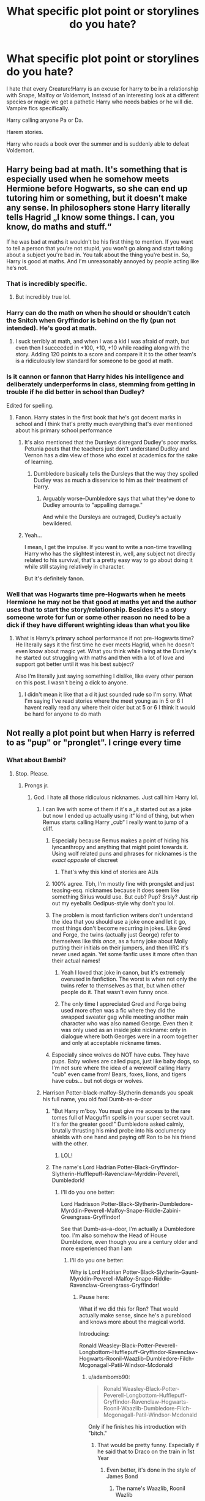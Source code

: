 #+TITLE: What specific plot point or storylines do you hate?

* What specific plot point or storylines do you hate?
:PROPERTIES:
:Author: TheAncientSun
:Score: 221
:DateUnix: 1617722714.0
:DateShort: 2021-Apr-06
:FlairText: Discussion
:END:
I hate that every Creature!Harry is an excuse for harry to be in a relationship with Snape, Malfoy or Voldemort, Instead of an interesting look at a different species or magic we get a pathetic Harry who needs babies or he will die. Vampire fics specifically.

Harry calling anyone Pa or Da.

Harem stories.

Harry who reads a book over the summer and is suddenly able to defeat Voldemort.


** Harry being bad at math. It's something that is especially used when he somehow meets Hermione before Hogwarts, so she can end up tutoring him or something, but it doesn't make any sense. In philosophers stone Harry literally tells Hagrid „I know some things. I can, you know, do maths and stuff.“

If he was bad at maths it wouldn't be his first thing to mention. If you want to tell a person that you're not stupid, you won't go along and start talking about a subject you're bad in. You talk about the thing you're best in. So, Harry is good at maths. And I'm unreasonably annoyed by people acting like he‘s not.
:PROPERTIES:
:Author: naomide
:Score: 137
:DateUnix: 1617736855.0
:DateShort: 2021-Apr-06
:END:

*** That is incredibly specific.
:PROPERTIES:
:Author: TheAncientSun
:Score: 75
:DateUnix: 1617736901.0
:DateShort: 2021-Apr-06
:END:

**** But incredibly true lol.
:PROPERTIES:
:Author: stolethemorning
:Score: 10
:DateUnix: 1617802544.0
:DateShort: 2021-Apr-07
:END:


*** Harry can do the math on when he should or shouldn't catch the Snitch when Gryffindor is behind on the fly (pun not intended). He's good at math.
:PROPERTIES:
:Author: Sarifel
:Score: 9
:DateUnix: 1617772957.0
:DateShort: 2021-Apr-07
:END:

**** I suck terribly at math, and when I was a kid I was afraid of math, but even then I succeeded in +100, +10, +10 while reading along with the story. Adding 120 points to a score and compare it it to the other team's is a ridiculously low standard for someone to be good at math.
:PROPERTIES:
:Author: bleeb90
:Score: 7
:DateUnix: 1617798537.0
:DateShort: 2021-Apr-07
:END:


*** Is it cannon or fannon that Harry hides his intelligence and deliberately underperforms in class, stemming from getting in trouble if he did better in school than Dudley?

Edited for spelling.
:PROPERTIES:
:Author: twistedmic
:Score: 32
:DateUnix: 1617745199.0
:DateShort: 2021-Apr-07
:END:

**** Fanon. Harry states in the first book that he's got decent marks in school and I think that's pretty much everything that's ever mentioned about his primary school performance
:PROPERTIES:
:Author: naomide
:Score: 56
:DateUnix: 1617745544.0
:DateShort: 2021-Apr-07
:END:

***** It's also mentioned that the Dursleys disregard Dudley's poor marks. Petunia pouts that the teachers just don't understand Dudley and Vernon has a dim view of those who excel at academics for the sake of learning.
:PROPERTIES:
:Author: CryptidGrimnoir
:Score: 50
:DateUnix: 1617750955.0
:DateShort: 2021-Apr-07
:END:

****** Dumbledore basically tells the Dursleys that the way they spoiled Dudley was as much a disservice to him as their treatment of Harry.
:PROPERTIES:
:Author: Jahoan
:Score: 24
:DateUnix: 1617753463.0
:DateShort: 2021-Apr-07
:END:

******* Arguably worse--Dumbledore says that what they've done to Dudley amounts to "appalling damage."

And while the Dursleys are outraged, Dudley's actually bewildered.
:PROPERTIES:
:Author: CryptidGrimnoir
:Score: 29
:DateUnix: 1617753940.0
:DateShort: 2021-Apr-07
:END:


***** Yeah...

I mean, I get the impulse. If you want to write a non-time travelling Harry who has the slightest interest in, well, any subject not directly related to his survival, that's a pretty easy way to go about doing it while still staying relatively in character.

But it's definitely fanon.
:PROPERTIES:
:Author: FeyPiper
:Score: 16
:DateUnix: 1617751510.0
:DateShort: 2021-Apr-07
:END:


*** Well that was Hogwarts time pre-Hogwarts when he meets Hermione he may not be that good at maths yet and the author uses that to start the story/relationship. Besides it's a story someone wrote for fun or some other reason no need to be a dick if they have different wrighting ideas than what you like
:PROPERTIES:
:Author: Exotic_Ocelot1565
:Score: 2
:DateUnix: 1617879164.0
:DateShort: 2021-Apr-08
:END:

**** What is Harry‘s primary school performance if not pre-Hogwarts time? He literally says it the first time he ever meets Hagrid, when he doesn't even know about magic yet. What you think while living at the Dursley's he started out struggling with maths and then with a lot of love and support got better until it was his best subject?

Also I‘m literally just saying something I dislike, like every other person on this post. I wasn't being a dick to anyone.
:PROPERTIES:
:Author: naomide
:Score: 3
:DateUnix: 1617881829.0
:DateShort: 2021-Apr-08
:END:

***** I didn't mean it like that a d it just sounded rude so I'm sorry. What I'm saying I've read stories where the meet young as in 5 or 6 I havent really read any where their older but at 5 or 6 I think it would be hard for anyone to do math
:PROPERTIES:
:Author: Exotic_Ocelot1565
:Score: 2
:DateUnix: 1617891900.0
:DateShort: 2021-Apr-08
:END:


** Not really a plot point but when Harry is referred to as "pup" or "pronglet". I cringe every time
:PROPERTIES:
:Author: eurasian_nuthatch
:Score: 105
:DateUnix: 1617729659.0
:DateShort: 2021-Apr-06
:END:

*** What about Bambi?
:PROPERTIES:
:Author: TheAncientSun
:Score: 65
:DateUnix: 1617731352.0
:DateShort: 2021-Apr-06
:END:

**** Stop. Please.
:PROPERTIES:
:Author: theSidd18
:Score: 45
:DateUnix: 1617733575.0
:DateShort: 2021-Apr-06
:END:

***** Prongs jr.
:PROPERTIES:
:Author: TheAncientSun
:Score: 50
:DateUnix: 1617733601.0
:DateShort: 2021-Apr-06
:END:

****** God. I hate all those ridiculous nicknames. Just call him Harry lol.
:PROPERTIES:
:Author: theSidd18
:Score: 33
:DateUnix: 1617733675.0
:DateShort: 2021-Apr-06
:END:

******* I can live with some of them if it's a „it started out as a joke but now I ended up actually using it“ kind of thing, but when Remus starts calling Harry „cub“ I really want to jump of a cliff.
:PROPERTIES:
:Author: naomide
:Score: 58
:DateUnix: 1617737429.0
:DateShort: 2021-Apr-07
:END:

******** Especially because Remus makes a point of hiding his lyncanthropy and anything that might point towards it. Using wolf related puns and phrases for nicknames is the /exact opposite/ of discreet
:PROPERTIES:
:Author: Quarantense
:Score: 40
:DateUnix: 1617745102.0
:DateShort: 2021-Apr-07
:END:

********* That's why this kind of stories are AUs
:PROPERTIES:
:Author: Beneficial-Funny-305
:Score: 5
:DateUnix: 1617764922.0
:DateShort: 2021-Apr-07
:END:


******** 100% agree. Tbh, I'm mostly fine with prongslet and just teasing-esq. nicknames because it does seem like something Sirius would use. But cub? Pup? Srsly? Just rip out my eyeballs Oedipus-style why don't you lol.
:PROPERTIES:
:Author: theSidd18
:Score: 31
:DateUnix: 1617737737.0
:DateShort: 2021-Apr-07
:END:


******** The problem is most fanfiction writers don't understand the idea that you should use a joke once and let it go, most things don't become recurring in jokes. Like Gred and Forge, the twins (actually just George) refer to themselves like this /once/, as a funny joke about Molly putting their initials on their jumpers, and then IIRC it's never used again. Yet some fanfic uses it more often than their actual names!
:PROPERTIES:
:Author: minerat27
:Score: 17
:DateUnix: 1617793258.0
:DateShort: 2021-Apr-07
:END:

********* Yeah I loved that joke in canon, but it's extremely overused in fanfiction. The worst is when not only the twins refer to themselves as that, but when other people do it. That wasn't even funny once.
:PROPERTIES:
:Author: naomide
:Score: 10
:DateUnix: 1617799936.0
:DateShort: 2021-Apr-07
:END:


********* The only time I appreciated Gred and Forge being used more often was a fic where they did the swapped sweater gag while meeting another main character who was also named George. Even then it was only used as an inside joke nickname: only in dialogue where both Georges were in a room together and only at acceptable nickname times.
:PROPERTIES:
:Author: TrailingOffMidSente
:Score: 2
:DateUnix: 1617903803.0
:DateShort: 2021-Apr-08
:END:


******** Especially since wolves do NOT have cubs. They have pups. Baby wolves are called pups, just like baby dogs, so I'm not sure where the idea of a werewolf calling Harry "cub" even came from! Bears, foxes, lions, and tigers have cubs... but not dogs or wolves.
:PROPERTIES:
:Author: simianpower
:Score: 1
:DateUnix: 1617811000.0
:DateShort: 2021-Apr-07
:END:


******* Harrison Potter-black-malfoy-Slytherin demands you speak his full name, you old fool Dumb-as-a-door
:PROPERTIES:
:Author: DesiDarkLord16
:Score: 38
:DateUnix: 1617738139.0
:DateShort: 2021-Apr-07
:END:

******** "But Harry m'boy. You must give me access to the rare tomes full of Macguffin spells in your super secret vault. It's for the greater good!" Dumbledore asked calmly, brutally thrusting his mind probe into his occlumency shields with one hand and paying off Ron to be his friend with the other.
:PROPERTIES:
:Author: Arellan
:Score: 36
:DateUnix: 1617758263.0
:DateShort: 2021-Apr-07
:END:

********* LOL!
:PROPERTIES:
:Author: DesiDarkLord16
:Score: 7
:DateUnix: 1617758294.0
:DateShort: 2021-Apr-07
:END:


******** The name's Lord Hadrian Potter-Black-Gryffindor-Slytherin-Hufflepuff-Ravenclaw-Myrddin-Peverell, Dumbledork!
:PROPERTIES:
:Author: theSidd18
:Score: 17
:DateUnix: 1617738707.0
:DateShort: 2021-Apr-07
:END:

********* I'll do you one better:

Lord Hadrisson Potter-Black-Slytherin-Dumbledore-Myrddin-Peverell-Malfoy-Snape-Riddle-Zabini-Greengrass-Gryffindor!

See that Dumb-as-a-door, I'm actually a Dumbledore too. I'm also somehow the Head of House Dumbledore, even though you are a century older and more experienced than I am
:PROPERTIES:
:Author: DesiDarkLord16
:Score: 24
:DateUnix: 1617739142.0
:DateShort: 2021-Apr-07
:END:

********** I'll do you one better:

Why is Lord Hadrian Potter-Black-Slytherin-Gaunt-Myrddin-Peverell-Malfoy-Snape-Riddle-Ravenclaw-Greengrass-Gryffindor!
:PROPERTIES:
:Author: adambomb90
:Score: 13
:DateUnix: 1617745586.0
:DateShort: 2021-Apr-07
:END:

*********** Pause here:

What if we did this for Ron? That would actually make sense, since he's a pureblood and knows more about the magical world.

Introducing:

Ronald Weasley-Black-Potter-Peverell-Longbottom-Hufflepuff-Gryffindor-Ravenclaw-Hogwarts-Roonil-Waazlib-Dumbledore-Filch-Mcgonagall-Patil-Windsor-Mcdonald
:PROPERTIES:
:Author: DesiDarkLord16
:Score: 18
:DateUnix: 1617745800.0
:DateShort: 2021-Apr-07
:END:

************ u/adambomb90:
#+begin_quote
  Ronald Weasley-Black-Potter-Peverell-Longbottom-Hufflepuff-Gryffindor-Ravenclaw-Hogwarts-Roonil-Waazlib-Dumbledore-Filch-Mcgonagall-Patil-Windsor-Mcdonald
#+end_quote

Only if he finishes his introduction with "bitch."
:PROPERTIES:
:Author: adambomb90
:Score: 11
:DateUnix: 1617746228.0
:DateShort: 2021-Apr-07
:END:

************* That would be pretty funny. Especially if he said that to Draco on the train in 1st Year
:PROPERTIES:
:Author: DesiDarkLord16
:Score: 7
:DateUnix: 1617746301.0
:DateShort: 2021-Apr-07
:END:

************** Even better, it's done in the style of James Bond
:PROPERTIES:
:Author: adambomb90
:Score: 5
:DateUnix: 1617746437.0
:DateShort: 2021-Apr-07
:END:

*************** The name's Waazlib, Roonil Wazlib
:PROPERTIES:
:Author: DesiDarkLord16
:Score: 6
:DateUnix: 1617746498.0
:DateShort: 2021-Apr-07
:END:


********** Fatality lmao
:PROPERTIES:
:Author: theSidd18
:Score: 4
:DateUnix: 1617739218.0
:DateShort: 2021-Apr-07
:END:


******* In some fics, McGonagall calls the Gryffindors her "lions". That seems way worse.
:PROPERTIES:
:Author: I_love_DPs
:Score: 14
:DateUnix: 1617753902.0
:DateShort: 2021-Apr-07
:END:

******** Or.../shudders/ “her cubs”
:PROPERTIES:
:Author: theSidd18
:Score: 11
:DateUnix: 1617755154.0
:DateShort: 2021-Apr-07
:END:


**** I believe that Bambi only lost his mother. His father became a dementor
:PROPERTIES:
:Author: adambomb90
:Score: 16
:DateUnix: 1617745468.0
:DateShort: 2021-Apr-07
:END:

***** 😂
:PROPERTIES:
:Author: Beneficial-Funny-305
:Score: 5
:DateUnix: 1617765002.0
:DateShort: 2021-Apr-07
:END:


*** I have an unpublished fanfic in which James and Lily live and Sirius and Remus start families of their own. Sirius calls his son pup, Remus's daughter cub and Harry fawn. Then, I found out the slang pup is used for and now it's ruined the word for me. Just like daddy. My only excuse to keep it is that wizards in the 90's probably didn't use the same slangs Muggles did.
:PROPERTIES:
:Author: Routine_Lead_5140
:Score: 11
:DateUnix: 1617762902.0
:DateShort: 2021-Apr-07
:END:

**** Don't let the pervs ruin things for you. As a rule of thumb, the only person I'd ever call “daddy” is my actual father. I won't let the only thing I've ever called my dad be ruined by pervs.
:PROPERTIES:
:Author: Japanese_Lasagna
:Score: 13
:DateUnix: 1617766922.0
:DateShort: 2021-Apr-07
:END:

***** Right? English isn't my first language, but I see kids calling their fathers "daddy" all the time (series, films, when I visited the US), so it's so gross to link it with sex and such. I just blocked it out and pretend it isn't a thing.

This is why I kept the pup nickname in my fanfic. I gave Sirius a good sense of humour (but he isn't a man child) and the nicknames stuck. It's natural for them to have him call their kids like this, so I'll just pretend it isn't a thing too.
:PROPERTIES:
:Author: Routine_Lead_5140
:Score: 9
:DateUnix: 1617767787.0
:DateShort: 2021-Apr-07
:END:

****** Yeah, it's normal for families and friends with a good sense of humor to give loved ones silly nicknames. I got called “chicken wing” as a toddler/small child 😂
:PROPERTIES:
:Author: Japanese_Lasagna
:Score: 8
:DateUnix: 1617767922.0
:DateShort: 2021-Apr-07
:END:

******* This is the best nickmame ever 😂😂 my father still calls me Rapunzel every now and then, which is ironic because I've never had long hair lol
:PROPERTIES:
:Author: Routine_Lead_5140
:Score: 5
:DateUnix: 1617770339.0
:DateShort: 2021-Apr-07
:END:


******* I was called monkey doodle because I loved to climb up the door frames and draw and was very much a tomboy.🤷🏻‍♀️😂
:PROPERTIES:
:Author: Desolate_Reflection
:Score: 7
:DateUnix: 1617789334.0
:DateShort: 2021-Apr-07
:END:


******* I was "Her Ladyship" for a while.

I was being really pretentious and after I went back to behaving like an actual person it stuck for a while.
:PROPERTIES:
:Author: AliisAce
:Score: 3
:DateUnix: 1617808435.0
:DateShort: 2021-Apr-07
:END:

******** That sounds badass tbh
:PROPERTIES:
:Author: Japanese_Lasagna
:Score: 1
:DateUnix: 1617827643.0
:DateShort: 2021-Apr-08
:END:


**** Hey id like to read it :o who cares how the other people meant it. I don't want to know their meanings.
:PROPERTIES:
:Author: FireflyArc
:Score: 3
:DateUnix: 1617772167.0
:DateShort: 2021-Apr-07
:END:

***** Thank you, but I write for myself. It's more like a hobby and I keep finding mistakes every time I re-read them lol I don't know if I'll ever post any of them.
:PROPERTIES:
:Author: Routine_Lead_5140
:Score: 2
:DateUnix: 1617968998.0
:DateShort: 2021-Apr-09
:END:


*** I read one where he just called brat all the time (in an endearing way. From Kreacher)
:PROPERTIES:
:Author: HeckingDramatic
:Score: 6
:DateUnix: 1617737590.0
:DateShort: 2021-Apr-07
:END:


*** Me too. "Dogfather" gets the same reaction.
:PROPERTIES:
:Author: TJ_Rowe
:Score: 2
:DateUnix: 1617805078.0
:DateShort: 2021-Apr-07
:END:


*** Same, it's revolting.
:PROPERTIES:
:Author: FloreatCastellum
:Score: 5
:DateUnix: 1617731809.0
:DateShort: 2021-Apr-06
:END:


** Any ship (but especially Hermione centric fics are guilty of this one it seems) turning into a pregnancy!fic during the concluding happy-ending chapters (or anywhere honestly). WHY. Why can't we just get a nice wrap up of the story arcs. I did not sign up for reading about cutsie pregnancies and family life when clicking on an enemies to lovers fic and it's so disappointing every time.
:PROPERTIES:
:Author: AstrantiaMajor
:Score: 34
:DateUnix: 1617746344.0
:DateShort: 2021-Apr-07
:END:

*** Totally agree with this.
:PROPERTIES:
:Author: AstridBelmontWrites
:Score: 6
:DateUnix: 1617773328.0
:DateShort: 2021-Apr-07
:END:


** There are a ton of plot things I tend to dislike but can imagine liking if done well.

​

- I usually don't want to read any of the fics with an absurd number of lordships, but there is probably a way you could make it work.
- I usually don't like Harry becoming overpowered in like a month of "self-study" but I could see it being enjoyable in a crackfic or if they worldbuild around it properly (like how the manga One Punch Man has an overpowered protagonist but it still works because they work around that)
- "Gray Harry" when they really mean "mercilessly kills the people I disagree with" is stupid, but a morally gray protagonist isn't necessarily a bad thing
- "Independent Harry" could be interesting, but usually it's just a heap of bashing which is resolved in a few chapters at most by some random Deus Ex Machina
- I can see the fun of a harem fic but every harem that I've encountered had like 0 personality or reasons for the people to be into Harry.
- Creature fics, even if the creature is kinda OP, could be interesting, but any time the concept of "mates" or whatever comes out I die a little more inside.
- Arranged marriages being used as a romantic thing without bringing up the issues (like this one fic - I think it was Harry x Daphne - where Harry exploited an unequal marriage contract to get several dates with his assigned partner and it worked for him)
- Harry/the DA being like, big players in the war, could have some really interesting exploration of the effect of war on people's morality, but it's often done badly. Either the children are way more competent than they should be, take to killing way too easily, or some other issue.\\

​

Of course, there are some things I invariably dislike such as bashing, Harry being an asshole, certain ships (Harry/Snape comes to mind, why the fuck is that as common as it is), characters (especially kids) portraying murder as the "objectively best" option and immediately becoming cold-blooded killers, and supporting certain prejudices (like if they portray blood purity as okay).
:PROPERTIES:
:Author: Niko_of_the_Stars
:Score: 24
:DateUnix: 1617740556.0
:DateShort: 2021-Apr-07
:END:

*** [[https://m.fanfiction.net/s/12355543/1/One-Punch-Wizard]] this is a One Punch Man/HP crossover that is really funny.

Concerning Creature!Harry i just want a cool vampire story that has poweful Vamps but limited in some ways. Also no Harry with Snape,Malfoy or Voldemort.
:PROPERTIES:
:Author: TheAncientSun
:Score: 13
:DateUnix: 1617740746.0
:DateShort: 2021-Apr-07
:END:

**** If the vampire's weakness is that he shines in the fucking sun I SWEAR-
:PROPERTIES:
:Author: White_fri2z
:Score: 4
:DateUnix: 1617792700.0
:DateShort: 2021-Apr-07
:END:

***** No mean that he can't walk in the sun but just using lunos won't do anything. He needs to drink blood and no convenient potion exists to solve it. He is incredibly fast and strong can shapeshift and travel through shadows but can't use wand magic.
:PROPERTIES:
:Author: TheAncientSun
:Score: 2
:DateUnix: 1617793421.0
:DateShort: 2021-Apr-07
:END:

****** That was a joke on Twilight's vampires, who, as far as I know, only glow in the Sun. I really hate it because not only does it spit on what a vampire as always been, it does so in the worst possible way.

And I don't even like vampires!
:PROPERTIES:
:Author: White_fri2z
:Score: 2
:DateUnix: 1617798921.0
:DateShort: 2021-Apr-07
:END:


*** A plot along the lines of /One Punch Man/ could be great. Most of Saitama's problems come from him being /too/ strong. No one believed he actually killed the Deep-Sea King because it looked so easy for him. He bombed the written test at the Hero Association so he has to work his way up the ranks and isn't taken seriously by the bureaucracy, because he's “just a C-Rank Hero.”

An OP Harry who's problems can't be blasted away with a spell would be interesting.
:PROPERTIES:
:Author: Juliett_Alpha
:Score: 3
:DateUnix: 1617992183.0
:DateShort: 2021-Apr-09
:END:


*** u/minerat27:
#+begin_quote
  "Gray Harry" when they really mean "mercilessly kills the people I disagree with" is stupid,
#+end_quote

I mean, if you're referring to Death Eaters they tried to kill him first, multiple times, returning lethal force is a reasonable escalation. Obviously if "Grey Harry" starts assassinating his political enemies he's gone overboard, but I love any AU in which Harry realises he's fighting in a war not duelling Slytherins in Hogwarts corridors, and takes the kid gloves off.
:PROPERTIES:
:Author: minerat27
:Score: 3
:DateUnix: 1617793972.0
:DateShort: 2021-Apr-07
:END:


** Harry being adopted by sirius and immeadetly starts calling him "dad" (not very common but it happened in more than one fic I've read) Dad is reserved for James, they make that very clear through out the series, I don't think canon harry or sirus would be comfortable calling him that. I could maybe let it slide if he had raised harry since he was a baby, but otherwise its unrealistic.
:PROPERTIES:
:Author: LilyPotter123
:Score: 71
:DateUnix: 1617728604.0
:DateShort: 2021-Apr-06
:END:

*** I remember reading a story like that where Harry calls Sirius Pops.

At least it wasn't dad...

Then the author ruined it by revealing that Jily was still alive and ignored Harry for 9-10 years.
:PROPERTIES:
:Author: Specialist_Bicycle61
:Score: 30
:DateUnix: 1617731688.0
:DateShort: 2021-Apr-06
:END:

**** What. On a completely unrelated note what was this fic's name?
:PROPERTIES:
:Author: YellowGetRekt
:Score: 9
:DateUnix: 1617744563.0
:DateShort: 2021-Apr-07
:END:

***** Raised by Canines
:PROPERTIES:
:Author: Specialist_Bicycle61
:Score: 2
:DateUnix: 1617758319.0
:DateShort: 2021-Apr-07
:END:

****** Is it on ffn?
:PROPERTIES:
:Author: YellowGetRekt
:Score: 2
:DateUnix: 1618255310.0
:DateShort: 2021-Apr-12
:END:

******* Nope, wattpad. Which should have given me a hint as to the horrible ending.
:PROPERTIES:
:Author: Specialist_Bicycle61
:Score: 1
:DateUnix: 1618285801.0
:DateShort: 2021-Apr-13
:END:


*** At least it ain't Dogfather /shudders/
:PROPERTIES:
:Author: Bleepbloopbotz2
:Score: 48
:DateUnix: 1617728675.0
:DateShort: 2021-Apr-06
:END:

**** Which goes hand in hand with him being called Prongslet by Sirius. With 'slet' being the Dutch word for slut I always read it as Prongslut.
:PROPERTIES:
:Author: Wombarly
:Score: 63
:DateUnix: 1617731848.0
:DateShort: 2021-Apr-06
:END:

***** I'll probably get in trouble for this but- James Potter is ‘Prongslut', Animagus pornstar extraordinaire.
:PROPERTIES:
:Author: twistedmic
:Score: 36
:DateUnix: 1617741238.0
:DateShort: 2021-Apr-07
:END:

****** The antlers show how horny he is
:PROPERTIES:
:Author: adambomb90
:Score: 27
:DateUnix: 1617745636.0
:DateShort: 2021-Apr-07
:END:


****** 😂
:PROPERTIES:
:Author: emmakearns
:Score: 1
:DateUnix: 1617793389.0
:DateShort: 2021-Apr-07
:END:


***** Oh my gosh😂
:PROPERTIES:
:Author: RinSakami
:Score: 15
:DateUnix: 1617733344.0
:DateShort: 2021-Apr-06
:END:


** Turns out the Slytherins did literally nothing wrong and were the /real/ victims of those awful Gryffindors.

Harry acting like a toddler when he gets a new guardian is also pretty awful.

Luna being bullied by Cho, Padma and/or Michael C. It's far more likely it was girls in her dorm.

Being friends with Ron means Harry is held back academically. Ron must be a real god if he's able to influence Harry's study habits before they even met (remember that Harry is "relieved" when he finds out he's not the only person who doesn't know the info in the textbooks yet.)
:PROPERTIES:
:Author: Bleepbloopbotz2
:Score: 171
:DateUnix: 1617723501.0
:DateShort: 2021-Apr-06
:END:

*** I only a few days ago came across a fic where Harry was in Slytherin and then dimension traveled and met canon Harry and one of their conversations went literally like: „Oh you dislike Slytherins? Have you ever talked to one besides malfoy and his cronies? No? Yeah that's what I thought. You're /so/ prejudiced. I'm so glad I'm not in Gryffindor because they all are stupid and can't think for themselves.“

And I wished so much that it was to show he was a hypocrite but no. Apparently no one noticed that he did exactly what he accused other people of doing. Gryffindors were just supposed to be bad somehow.
:PROPERTIES:
:Author: naomide
:Score: 89
:DateUnix: 1617737296.0
:DateShort: 2021-Apr-06
:END:

**** That's actually kind of funny. Fanon Ron is the one usually portrayed as Slytherin hating, but in fact it's canon Harry who views them all as either stupid brutes or untrustworthy. It would be fun for canon Harry to meet a Slytherin!Harry who views Gryffindors the same way.
:PROPERTIES:
:Author: I_love_DPs
:Score: 34
:DateUnix: 1617753775.0
:DateShort: 2021-Apr-07
:END:


**** That sounds interesting. Got a link?
:PROPERTIES:
:Author: mikefromcanmore
:Score: 13
:DateUnix: 1617740981.0
:DateShort: 2021-Apr-07
:END:


*** I could see if he was acting out and pushing back against having a bunch of new rules to follow, but the overly weepy, clingy stuff is cringe.
:PROPERTIES:
:Author: Ash_Lestrange
:Score: 52
:DateUnix: 1617724564.0
:DateShort: 2021-Apr-06
:END:


*** Harry did spend the time between his first shopping trip and Hogwarts reading his books. PoS quote: „His school books were very interesting. He lay on his bed reading late into the night, Hedwig swooping in and out of the open window as she pleased.“

He just didn't know them by heart, like Hermione in that scene.
:PROPERTIES:
:Author: cheo_
:Score: 28
:DateUnix: 1617746242.0
:DateShort: 2021-Apr-07
:END:


*** u/Routine_Lead_5140:
#+begin_quote
  Turns out the Slytherins did literally nothing wrong and were the real victims of those awful Gryffindors.
#+end_quote

Although I don't think it's right to assume every single Slytherin is a prejudiced bully and even think JK lost the opportunity of teaching a nice lesson had she made them deeper characters, I hate that people ignore their mistakes and pretend they're perfect.

Salazar Slytherin himself was prejudiced and this is one of the traits the Sorting Hat takes in consideration when it sorts a student. There is a Hitler Youth vibe there and it should be addressed, so it can be fixed. Pretending they're perfect is like justifying every arsehole character's actions because they have a sob story.
:PROPERTIES:
:Author: Routine_Lead_5140
:Score: 25
:DateUnix: 1617762687.0
:DateShort: 2021-Apr-07
:END:

**** Imo, one of the biggest problems in the wizarding world is that as much as Dumbledore and the other teachers act like they're not prejudiced, they do absolutely nothing to try and change the bigoted/wrong views a lot of students (Ron's comments about muggle devices weren't exactly unprejudiced) have.

It comes down to being in a position of power: most teachers were probably pure bloods and knew nothing about the muggle word. They didnt have to care about it, despite having a considerable influx of muggle-borns at Hogwarts. They (students) had to adapt and because they were foreigners, they had to go through the prejudice coming from their peers. My impression is that teachers like McGonagall, who I love, maybe thought ensuring muggle-borns having a place at Hogwarts was enough. There's no way they'd live with the kids/teenagers and not know about the name calling, they just didn't care, because it didn't affect a majority.

If the teachers actually made an effort to try and teach that muggle-borns aren't different, they're as much wizards as the next pure blood, that they wouldn't come scot free after name calling, actually trying to stop the hateful comments and stuff it could make a difference. Instead, they ignore it and the prejudice runs free.

If a child is raised in a prejudiced environment they most probably will be prejudiced as well. But at eleven they left for a boarding school, they had to interact with people outside their social bubble, if the teachers had tried to show why they were wrong for thinking themselves better because of their origins, they could change.
:PROPERTIES:
:Author: stellarallie
:Score: 21
:DateUnix: 1617767706.0
:DateShort: 2021-Apr-07
:END:

***** Even going with your logic, which is really good, I still wonder if it makes sense to have Muggle Studies with a professor that is likely accepting of Muggles and still have the school not put any effort to stop the prejudice. Maybe Muggle Studies teachers are like Mr. Weasley. He is very interested in "Muggle culture", which is okay if you appreciate it, but sometimes it seems like he does what we do with animals (study their habitat and behaviour in a scientific way). Even so, as we can tell from the Weasleys, a Muggle Studies professors would not accept name calling and persecution at all.

And another issue is that they had a whole war that lastes for eleven years based on this supremacist mindset. One would think they'd put an effort to avoid a second war. Maybe have some meetings with all students to answer any questions they might have regarding Muggles, explain the good side of being a Muggle, and how they are equals to wizards. They could make Muggle Studies compulsory for the first three years too.
:PROPERTIES:
:Author: Routine_Lead_5140
:Score: 7
:DateUnix: 1617770133.0
:DateShort: 2021-Apr-07
:END:


**** Was Slytherin prejudiced? I would assume most Muggleborns of that time were illiterate and were probably raised to believe ‘witchcraft' practitioners should be killed.
:PROPERTIES:
:Author: redpxtato
:Score: 1
:DateUnix: 1617852665.0
:DateShort: 2021-Apr-08
:END:

***** That's about what happened. Back then, Muggles were wary of wizards, this is why they built the school so far away from civilisation. Slytherin wanted to accept only students with full magical ancestry (Pure-bloods). I think wizards' prejudice against Muggles and Muggle-borns come both from the fact that they believe not possessing magical makes you inferior (like Squibs) and the persecution they suffered from Muggles.

But then again, he hated Muggle-borns so much that he hid a monster inside the castle to kill them all, so I'd say he's an elitist at best and a Hitler wannabe at worst.
:PROPERTIES:
:Author: Routine_Lead_5140
:Score: 1
:DateUnix: 1617885999.0
:DateShort: 2021-Apr-08
:END:


*** u/cavelioness:
#+begin_quote
  Harry acting like a toddler when he gets a new guardian is also pretty awful.
#+end_quote

OMG, have you ever run across a spanking fic? Like there was this one fic I remember that was halfway-decent otherwise, but Harry was 15 and getting spanked by Sirius... I have to think the author had some kind of fetish.
:PROPERTIES:
:Author: cavelioness
:Score: 14
:DateUnix: 1617766536.0
:DateShort: 2021-Apr-07
:END:

**** A non-negligible number of real world 15 year olds do get spanked by their parents. Maybe the author was channelling their own experiences
:PROPERTIES:
:Author: Tsorovar
:Score: 5
:DateUnix: 1617781935.0
:DateShort: 2021-Apr-07
:END:

***** It came across more as the author was trying to rewrite those spanking book scenes from Outlander, tbh. And like explain the necessity of and defend spanking. There was nothing overtly sexual, but it happened way too often, Ron and the twins were getting spanked by Arthur as well, sometimes at the same time, and they were spanking them for adventures in past years that they'd just found out about.

All in all, it just gave off a really icky feeling and I don't think that's the best way to establish trust between a new guardian and a teen.
:PROPERTIES:
:Author: cavelioness
:Score: 4
:DateUnix: 1617806987.0
:DateShort: 2021-Apr-07
:END:


***** It's definitely sexual.
:PROPERTIES:
:Author: the-squat-team
:Score: 1
:DateUnix: 1617825608.0
:DateShort: 2021-Apr-08
:END:


*** u/CryptidGrimnoir:
#+begin_quote
  Luna being bullied by Cho, Padma and/or Michael C. It's far more likely it was girls in her dorm.
#+end_quote

To add to this, Luna's bullying in general is overstated.

While it is true that the notices that Luna posts note that she has clothing missing, she's never described as missing her shoes in canon. And given that a /lot/ of attention is given to Luna's eccentric appearance, if Luna were forced to walk barefoot, it would have been noted.

What was likely is that anything stolen from her was something that could be easily explained away by her bullies--scarves and gloves for example.

She's also not physically harassed. Unlike Malfoy and his goons, Luna's bullies don't cast harmful jinxes on her. And given that Luna would be outnumbered and outgunned in her dormitory, it'd be beyond easy for them to do so if they wanted to.
:PROPERTIES:
:Author: CryptidGrimnoir
:Score: 16
:DateUnix: 1617751330.0
:DateShort: 2021-Apr-07
:END:

**** I dont know how much people consider the movies canon, but there's a scene where Harry talks to Luna about Slughorn's party and Luna says her shoes are missing, but things have a habit of coming back to us. Camera pans back and we see the shoes tied to the rafters.
:PROPERTIES:
:Author: Puzzled-You
:Score: 23
:DateUnix: 1617756813.0
:DateShort: 2021-Apr-07
:END:

***** Ugh, I meant to say that I was fully convinced there was a canon scene in which Luna's shoes were stolen once, among other 'missing items'.

At least it's not completely fanon either, although I am becoming more and more worried how badly I remember the books at this point.
:PROPERTIES:
:Author: defram
:Score: 3
:DateUnix: 1617803780.0
:DateShort: 2021-Apr-07
:END:


***** u/minerat27:
#+begin_quote
  I dont know how much people consider the movies canon
#+end_quote

Barely if at all.
:PROPERTIES:
:Author: minerat27
:Score: 6
:DateUnix: 1617793034.0
:DateShort: 2021-Apr-07
:END:


*** u/adambomb90:
#+begin_quote
  Being friends with Ron means Harry is held back academically. Ron must be a real god if he's able to influence Harry's study habits before they even met (remember that Harry is "relieved" when he finds out he's not the only person who doesn't know the info in the textbooks yet.)
#+end_quote

Love that his moment of glory only comes in book 1, and it's due to him being a good chess player. Could've tied that into his character quite a few times, but that made too much sense for Rowling.
:PROPERTIES:
:Author: adambomb90
:Score: 14
:DateUnix: 1617745355.0
:DateShort: 2021-Apr-07
:END:

**** I'd say standing up to an alleged mass murderer in 8th grade was also a moment of glory
:PROPERTIES:
:Author: DesiDarkLord16
:Score: 36
:DateUnix: 1617748539.0
:DateShort: 2021-Apr-07
:END:

***** You saying 8th grade through me through a loop until I realized you meant 3rd year, but that moment really doesn't resonate to me due to the Firebolt incident. Felt like him actively saying that Black would've wanted to make sure that nothing went wrong would've been a better way to go about it.
:PROPERTIES:
:Author: adambomb90
:Score: -6
:DateUnix: 1617748765.0
:DateShort: 2021-Apr-07
:END:

****** I think most of the people involved in the Firebolt Incident were suffering from Quidditch Fever.

The film sidestepped the incident by putting it after Sirius' innocence had been discovered.
:PROPERTIES:
:Author: Jahoan
:Score: 13
:DateUnix: 1617753779.0
:DateShort: 2021-Apr-07
:END:

******* Which pisses me off, cause that could've easily made Arthur and Ron seem like they met with Dumbledore and viewed a meeting with Black through the Pensieve
:PROPERTIES:
:Author: adambomb90
:Score: 3
:DateUnix: 1617760964.0
:DateShort: 2021-Apr-07
:END:


****** Forget the stupid Firebolt for a minute.

Ron stood up on a broken leg and looked Sirius in the eye and declared his intent to die for his friend.
:PROPERTIES:
:Author: CryptidGrimnoir
:Score: 21
:DateUnix: 1617751450.0
:DateShort: 2021-Apr-07
:END:

******* u/adambomb90:
#+begin_quote
  Forget the stupid Firebolt for a minute.
#+end_quote

I would, but I've had someone after my entire family. And that is something that I can't forget, especially since a gift with no note or anything would've required the police and possibly the bomb squad.
:PROPERTIES:
:Author: adambomb90
:Score: 3
:DateUnix: 1617751618.0
:DateShort: 2021-Apr-07
:END:


**** Year one showed how each had a part to play as a team!!
:PROPERTIES:
:Author: FireflyArc
:Score: 2
:DateUnix: 1617772014.0
:DateShort: 2021-Apr-07
:END:

***** Yes, but then there aren't many moments that actually showcase how he was skilled. Had there been a few more, then you could've had Ron figure certain things out and worked out a plan of attack.
:PROPERTIES:
:Author: adambomb90
:Score: 5
:DateUnix: 1617772451.0
:DateShort: 2021-Apr-07
:END:

****** I've always thought it was a big shame that Ron didn't turn out to be the ‘strategy' on of the group, which the chess metaphor set up perfectly. JKR should've written it so they were each useful and filled a role: Harry is raw magical power and DADA expert, Hermione is the obscure magical theory knowledge one, and Ron is the real-world strategy one. He should have thought of the plot to infiltrate the Ministry- his Dad worked there, for God's sake.
:PROPERTIES:
:Author: stolethemorning
:Score: 6
:DateUnix: 1617802818.0
:DateShort: 2021-Apr-07
:END:


*** I respect your thoughts, but I actually like these prompts. They're interesting
:PROPERTIES:
:Author: Beneficial-Funny-305
:Score: 1
:DateUnix: 1617764804.0
:DateShort: 2021-Apr-07
:END:

**** Why single Cho, Padma and Michael out specifically as bully characters?
:PROPERTIES:
:Author: Bleepbloopbotz2
:Score: 1
:DateUnix: 1617778282.0
:DateShort: 2021-Apr-07
:END:

***** They have names, unlike most of the other Ravenclaws.
:PROPERTIES:
:Author: TJ_Rowe
:Score: 1
:DateUnix: 1617806662.0
:DateShort: 2021-Apr-07
:END:


** independant Harry/Grey Harry.

Not because the idea itself is bad, but because 99.99 % of the time, the ones writing these fics are utter inept at basic story-telling, to the point where it is blatantly obvious that the author is just having a wank over a power-fantasy.

So many times it is just contrived bullshit as to why Harry suddenly gains massive amount of power/money and it is rarely earned, just thrown into his lap without any reason.
:PROPERTIES:
:Author: daniboyi
:Score: 93
:DateUnix: 1617729439.0
:DateShort: 2021-Apr-06
:END:

*** It also doesn't help that you can move from one of these fics to another and not notice because most are basically the same.
:PROPERTIES:
:Author: TheAncientSun
:Score: 58
:DateUnix: 1617731426.0
:DateShort: 2021-Apr-06
:END:

**** When you've literally done that, because all the titles are basically the same too
:PROPERTIES:
:Author: howAboutNextWeek
:Score: 35
:DateUnix: 1617738049.0
:DateShort: 2021-Apr-07
:END:

***** Entwined Destiny

Destiny Entwined

Entwined destinies

Destiny Entwined the rewrite

Fated Destiny........................
:PROPERTIES:
:Author: TheAncientSun
:Score: 50
:DateUnix: 1617738215.0
:DateShort: 2021-Apr-07
:END:

****** King of magic by Radiant Arabian Nights on ffnet is by far the best. Also very unique in its absolute horrible everything. I came across it on a drinking game post; but this game and this story would lead to death.
:PROPERTIES:
:Author: alicecooperunicorn
:Score: 24
:DateUnix: 1617739316.0
:DateShort: 2021-Apr-07
:END:

******* I just read the introduction on the first page and now I'm dying.
:PROPERTIES:
:Author: TheAncientSun
:Score: 20
:DateUnix: 1617739394.0
:DateShort: 2021-Apr-07
:END:

******** Have you made to the destruction of the horcruxes and the introduction of Harry's 30 wives?
:PROPERTIES:
:Author: alicecooperunicorn
:Score: 20
:DateUnix: 1617739819.0
:DateShort: 2021-Apr-07
:END:

********* I got to the list of titles and concluded it must be a crackfic.

Edit: love the "blocked list"!

#+begin_quote
  IQ: 175: Blocked 65%
#+end_quote

so Harry has an IQ of.... 61?

Edit 2: Got to the inventory of Harry's bank vault, and I've decided this is an epic poem in disguise, maybe some sort of new meter experiment? The cataloguing is top-notch, though the elevated style could maybe use some work.
:PROPERTIES:
:Author: cavelioness
:Score: 16
:DateUnix: 1617764454.0
:DateShort: 2021-Apr-07
:END:

********** well the author could've confused Harry's IQ with his IQ
:PROPERTIES:
:Author: krukpl123
:Score: 8
:DateUnix: 1617779696.0
:DateShort: 2021-Apr-07
:END:


********* Neville gets one too. But that's mostly because Harry decides to throw him a bone.
:PROPERTIES:
:Author: I_love_DPs
:Score: 5
:DateUnix: 1617752950.0
:DateShort: 2021-Apr-07
:END:


******* I remember the drinking game post, and recall thinking the absurd heritage test was everything. Then I scrolled down.

But honestly, what made me laugh the hardest was the fact that *so smote it be* is found 64 times in the first chapter. And smote is officially the best typo ever.
:PROPERTIES:
:Author: hrmdurr
:Score: 16
:DateUnix: 1617748722.0
:DateShort: 2021-Apr-07
:END:


******* Boy that was a doozy!
:PROPERTIES:
:Author: Redhawkluffy101
:Score: 3
:DateUnix: 1617767292.0
:DateShort: 2021-Apr-07
:END:


******* Well whatever the author was smoking, I want something of that, I quit halfway the titles
:PROPERTIES:
:Author: SebastiaanZ
:Score: 2
:DateUnix: 1617793836.0
:DateShort: 2021-Apr-07
:END:


*** It's my most and least favourite trope ever. So much potential if executed well, but so easy to mess it up completely.
:PROPERTIES:
:Author: defram
:Score: 1
:DateUnix: 1617803990.0
:DateShort: 2021-Apr-07
:END:


** Oh yeah, Harry suddenly being interested in reading and dark arts is annoying.

Lord Potter Black or whatever, it doesn't matter which character is lord.

Sirius behaving like an overgrown child.

Shameless bashing or glorifying.

Henry or any change of Harry's name without a good reason.

"Wizards are stupid" attitude.
:PROPERTIES:
:Author: galloping_gorgons
:Score: 62
:DateUnix: 1617727752.0
:DateShort: 2021-Apr-06
:END:

*** "MY NAME IS LORD HARDWINISON JAMISON POTTER-BLACK-RIDDLE-DUMBLEDORE-OHIOISON-WINDSOR-MacDONALD-SHERMAN AND YOU WILL CALL ME THAT OR I WILL KILL YOU WITH MY DARK ARTS I LEARNED! HAHAHAHA!"

"Oh my fucki- CATHY! THE CRAZY POTTER KID ESCAPED THE PSYCH WARD AGAIN!
:PROPERTIES:
:Author: SeaboarderCoast
:Score: 23
:DateUnix: 1617778066.0
:DateShort: 2021-Apr-07
:END:

**** He was never the same after he was struck by lightning playing Quidditch.
:PROPERTIES:
:Author: Juliett_Alpha
:Score: 4
:DateUnix: 1617840168.0
:DateShort: 2021-Apr-08
:END:


*** It doesn't help that JKR's world DOES paint wizards as pretty stupid, or at least ignorant. She did that for a laugh in a kid's book she wrote, much like Harry's abuse, but it doesn't translate well to the more adult tone of the later books. Yet... you can't just wipe it away! Similarly, the decisions made by characters in the earlier books (e.g. Dumbledore RIDING A BROOM to London) make no sense in the context of the later books that suddenly have more worldbuilding/context (e.g. addition of Floo, Knight Bus, Apparition, and Portkeys). Therefore, it's easy to see the early decisions as "stupid" in light of the options not chosen that were added later. It's the problem of not having the world complete in her head when she wrote book 1.
:PROPERTIES:
:Author: simianpower
:Score: 3
:DateUnix: 1617810752.0
:DateShort: 2021-Apr-07
:END:

**** Omg I forgot about Dumbledore riding a broom part lol, but that's a mistake from her part because she didn't think of Apparition earlier. And yes, for example Mr Weasley and other adults being ignorant about basic things is comical.

I didn't mean the obvious things like that. I meant those fanfic where Harry finds out about the wizarding world and he's not impressed but acts all condescending like they're stupid for not using electricity, the sorting hat is stupid way to sort students, Snape doesn't care about safety measures (I mean, that's Snape, not wizards being stupid) etc, and how he's going to change all that. It's obvious that the autor is projecting their arrogance for no reason and makes the main character annoying.
:PROPERTIES:
:Author: galloping_gorgons
:Score: 3
:DateUnix: 1617812976.0
:DateShort: 2021-Apr-07
:END:


** I want more stories where Harry reads guides on how to avoid dark lords or how to be them. We need more crack guides to life.
:PROPERTIES:
:Author: Particular-Comfort40
:Score: 37
:DateUnix: 1617729736.0
:DateShort: 2021-Apr-06
:END:

*** Avoiding Dark Lords for Dummies
:PROPERTIES:
:Author: Tennyson_Poet
:Score: 11
:DateUnix: 1617755951.0
:DateShort: 2021-Apr-07
:END:


** I hate those wrong boy who lived fanfics with Harry having a twin and because they think he/she is the BWL they are suddenly horrible parents to harry.
:PROPERTIES:
:Author: misswinchester28
:Score: 27
:DateUnix: 1617739743.0
:DateShort: 2021-Apr-07
:END:

*** Not Harry baby is now famous? Away with Not famous Harry and Yeet to abusive sister.
:PROPERTIES:
:Author: TheAncientSun
:Score: 22
:DateUnix: 1617739825.0
:DateShort: 2021-Apr-07
:END:

**** Exactly, hate them even more when the sibling is abusive and everyone just cheers them because they are the BWL so they can be assholes 😩
:PROPERTIES:
:Author: misswinchester28
:Score: 16
:DateUnix: 1617740200.0
:DateShort: 2021-Apr-07
:END:


*** A quick deconstruction of WBWL Fics: linkao3(1115311) Wait, What? by esama.
:PROPERTIES:
:Author: Jahoan
:Score: 5
:DateUnix: 1617754314.0
:DateShort: 2021-Apr-07
:END:

**** [[https://archiveofourown.org/works/1115311][*/Wait, What?/*]] by [[https://www.archiveofourown.org/users/esama/pseuds/esama][/esama/]]

#+begin_quote
  Dumbledore explains Lily why it is vital that Harry and his twin brother are seperated.
#+end_quote

^{/Site/:} ^{Archive} ^{of} ^{Our} ^{Own} ^{*|*} ^{/Fandom/:} ^{Harry} ^{Potter} ^{-} ^{J.} ^{K.} ^{Rowling} ^{*|*} ^{/Published/:} ^{2014-01-02} ^{*|*} ^{/Words/:} ^{2777} ^{*|*} ^{/Chapters/:} ^{1/1} ^{*|*} ^{/Comments/:} ^{250} ^{*|*} ^{/Kudos/:} ^{7525} ^{*|*} ^{/Bookmarks/:} ^{1339} ^{*|*} ^{/Hits/:} ^{88124} ^{*|*} ^{/ID/:} ^{1115311} ^{*|*} ^{/Download/:} ^{[[https://archiveofourown.org/downloads/1115311/Wait%20What.epub?updated_at=1612905806][EPUB]]} ^{or} ^{[[https://archiveofourown.org/downloads/1115311/Wait%20What.mobi?updated_at=1612905806][MOBI]]}

--------------

*FanfictionBot*^{2.0.0-beta} | [[https://github.com/FanfictionBot/reddit-ffn-bot/wiki/Usage][Usage]] | [[https://www.reddit.com/message/compose?to=tusing][Contact]]
:PROPERTIES:
:Author: FanfictionBot
:Score: 4
:DateUnix: 1617754336.0
:DateShort: 2021-Apr-07
:END:


*** You got it on the mark, thats the one i hate second to most, the first one is bashing. To be honest everyone else is saying how they hate these things and im sitting here saying “thats not that bad why is this person bugging” but then you said the wbwl and i got angry. I now see why everyone is bugging about their specific dislikes to fan fics. Dang that hit me, like why can't his parents be good!
:PROPERTIES:
:Author: Marcel_61
:Score: 3
:DateUnix: 1617770429.0
:DateShort: 2021-Apr-07
:END:


** Hermione is my favorite character, I'm not here to see her get bashed. Showing her flaws is fine, there's a difference between the two.

Fucking love potions. I hate it when this is used as a plot point. Let's be real though, the books are problematic on this.

Just call Dumbledore and Voldemort by their fucking names, no Dumbles/Moldyshorts.

I don't like it when the Slytherins are cartoonishly evil, or all just secretly misundersood. Have some nuance if you're gonna address this.

Like OP said, Harem stories. Just not my thing.

Goblins to the rescue!

I'm fine with soul bond fics, but twelve year olds getting engaged is weird/creepy.
:PROPERTIES:
:Author: All_Hail_Iris
:Score: 44
:DateUnix: 1617740180.0
:DateShort: 2021-Apr-07
:END:

*** I did mention Harem stories. I also like all of your choices especially love potions.
:PROPERTIES:
:Author: TheAncientSun
:Score: 5
:DateUnix: 1617740260.0
:DateShort: 2021-Apr-07
:END:


*** Similar to the love potion plot device; sexual assault/being saved from sexual assault to help advance character relationships?? Can't stand it
:PROPERTIES:
:Author: AstridBelmontWrites
:Score: 16
:DateUnix: 1617745448.0
:DateShort: 2021-Apr-07
:END:

**** "This person just got sexually assaulted? Imma hit on her"
:PROPERTIES:
:Author: Puzzled-You
:Score: 13
:DateUnix: 1617756891.0
:DateShort: 2021-Apr-07
:END:

***** It's more like "he just saved me from being sexually assaulted! My hero! What a good man"
:PROPERTIES:
:Author: AstridBelmontWrites
:Score: 7
:DateUnix: 1617773262.0
:DateShort: 2021-Apr-07
:END:

****** Reminds me of a book we read in school. A woman gets rescued from being raped by a group of men. She passes out and her rescuer proceeds to rape her and gets her pregnant.

And in the end they marry and it's supposed to be a happy ending.
:PROPERTIES:
:Author: naomide
:Score: 2
:DateUnix: 1617803063.0
:DateShort: 2021-Apr-07
:END:

******* I-... I don't even know what to say.

Why was that part of the curriculum??
:PROPERTIES:
:Author: AstridBelmontWrites
:Score: 1
:DateUnix: 1617848640.0
:DateShort: 2021-Apr-08
:END:

******** Idk it's pretty well known where I'm from. And I at least had it with a teacher who agreed it was fucked up. My friends teacher told them that the rapist was actually a good guy and „a mistake like that can easily happen and it's his only fault after all“.
:PROPERTIES:
:Author: naomide
:Score: 2
:DateUnix: 1617876904.0
:DateShort: 2021-Apr-08
:END:


** Slytherin victim-ship (this includes glorifying Slytherins, Snape, Draco, Malfoys, Voldemort)

Chess-master Dumbledore.

Everything good of Harry comes from Lily, everything bad about Harry comes from James.

100+ year old extremely powerful and knowledgeable Dumbledore doesn't know something but 12-year-old Hermione(/Harry) suddenly knows everything after reading a book from library.

Pup/cub by Sirius and Lupin.
:PROPERTIES:
:Author: DarthTheJedi
:Score: 50
:DateUnix: 1617729311.0
:DateShort: 2021-Apr-06
:END:

*** u/u-useless:
#+begin_quote
  Chess-master Dumbledore.
#+end_quote

I know it's an expression, but for a moment I imagined a young Dumbledore sneaking out to secretly participate in real chess competitions in the muggle world and I chuckled.
:PROPERTIES:
:Author: u-useless
:Score: 34
:DateUnix: 1617738911.0
:DateShort: 2021-Apr-07
:END:

**** That would be so freaking adorable!
:PROPERTIES:
:Author: Dragonsrule18
:Score: 17
:DateUnix: 1617740149.0
:DateShort: 2021-Apr-07
:END:

***** We need a oneshot of this idea. And the summary must have 'chess master' word in it.
:PROPERTIES:
:Author: DarthTheJedi
:Score: 13
:DateUnix: 1617746459.0
:DateShort: 2021-Apr-07
:END:

****** I'd love this even more, if he's taking Ron with him in order to show him a fun (and possibly lucrative) way to use one of his talents.
:PROPERTIES:
:Author: Rose_Red_Wolf
:Score: 7
:DateUnix: 1617779140.0
:DateShort: 2021-Apr-07
:END:

******* Nah. He coincidentally meets Ron at the tournament final, and they both silently agree to keep it secret while having an idle conversation while playing.
:PROPERTIES:
:Author: daniboyi
:Score: 8
:DateUnix: 1617785508.0
:DateShort: 2021-Apr-07
:END:


*** I'm half way through a story where Sirius and Remus call Harry and Ron pup/cub...before their animal shapes are revealed. And no one questions it of course.
:PROPERTIES:
:Author: imadoodleCompass
:Score: 10
:DateUnix: 1617731128.0
:DateShort: 2021-Apr-06
:END:


*** u/KonoCrowleyDa:
#+begin_quote
  100+ year old extremely powerful and knowledgeable Dumbledore doesn't know something but 12-year-old Hermione(/Harry) suddenly knows everything after reading a book from library.
#+end_quote

I mean, it's canon that Dumbles couldn't figure out the chamber's entrance or the monster in 50 years but it only took Hermione a few months.
:PROPERTIES:
:Author: KonoCrowleyDa
:Score: 19
:DateUnix: 1617730616.0
:DateShort: 2021-Apr-06
:END:

**** I think it helped that Hermione knew about Harry hearing a voice so she could connect the dots to parseltongue after they found out he's a parselmouth. It's a pretty essential piece of information that Dumbledore didn't have.

Had Harry told Dumbledore about the voice, there's a good chance Dumbledore would have figured it out himself.
:PROPERTIES:
:Author: naomide
:Score: 16
:DateUnix: 1617737907.0
:DateShort: 2021-Apr-07
:END:

***** Don't forget, Dumbledore didn't know about the spiders either, another key piece of information. The trio were the only ones Hagrid told before being taken to Azkaban
:PROPERTIES:
:Author: Quarantense
:Score: 14
:DateUnix: 1617745714.0
:DateShort: 2021-Apr-07
:END:


***** Oh right, because Dumbledore totally didn't know that Tom Riddle was a parselmouth. Or Salazar Slytherin for that matter. Oh, and snakes being Slytherin's house animal is just for decor. He also never had the idea to ask Myrtle's ghost any question about her death.

Nah sorry, Dumbledore either wasn't that interested in solving the mystery, already knew and didn't know how or want to interfere or JKR is just not a great writer and dumbed down characters for plot development. (My money's on the last one)
:PROPERTIES:
:Author: colorfuljellyfish
:Score: 8
:DateUnix: 1617748467.0
:DateShort: 2021-Apr-07
:END:

****** Myrtle wasn't at Hogwarts right after she died, she followed that Olive Hornsby girl around for a few years instead. She blamed her death on Olive because Olive's teasing led to Myrtle being in the bathroom crying at the wrong time. The Ministry then bound her to Hogwarts after she caused an incident at Olive's brother's wedding.

I can imagine Myrtle would have been angry and bitter at being bound to the place of her death, she may have not wanted to speak with anyone in authority, including Dumbledore.
:PROPERTIES:
:Author: cavelioness
:Score: 11
:DateUnix: 1617767629.0
:DateShort: 2021-Apr-07
:END:


****** He likely didn't suspect that a Basilisk could live for 900+ years. And most people overlook the ghosts.
:PROPERTIES:
:Author: Jahoan
:Score: 3
:DateUnix: 1617754025.0
:DateShort: 2021-Apr-07
:END:


**** I think it's canon that Dumbledore knew it was a Basilisk. It's more likely that he knew parseltongue was needed to open the door since Tom Riddle opened it. He sent Phoenix and Hat knowing that it would to defect Basilisk. If he didn't know where it was, how did he send the phoenix to the right place?
:PROPERTIES:
:Author: DarthTheJedi
:Score: 7
:DateUnix: 1617731532.0
:DateShort: 2021-Apr-06
:END:

***** Dumbledore didn't send Fawkes, this quote makes it look like Dumbledore sent him:

#+begin_quote
  Riddle began to laugh again. He laughed so hard that the dark chamber rang with it, as though ten Riddles were laughing at once

  "This is what Dumbledore sends his defender! A songbird and an old hat! Do you feel brave, Harry Potter? Do you feel safe now?"
#+end_quote

But Dumbledore tells us later that Fawkes came by himself:

#+begin_quote
  Dumbledore crossed to one of the chairs by the fire.

  "Sit down, Harry," he said, and Harry sat, feeling unaccountably nervous. "First of all, Harry, I want to thank you," said Dumbledore, eyes twinkling again. "You must have shown me real loyalty down in the Chamber. Nothing but that could have called Fawkes to you."

  He stroked the phoenix, which had fluttered down onto his knee. Harry grinned awkwardly as Dumbledore watched him.
#+end_quote

​

And further proof that he didn't know it was a basilisk:

#+begin_quote
  "She's not dead, Argus," he said softly.

  Lockhart stopped abruptly in the middle of counting the number of murders he had prevented.

  "Not dead?" choked Filch, looking through his fingers at Mrs. Norris. "But why's she all - all stiff and frozen?"

  "She has been Petrified," said Dumbledore ("Ah! I thought so!" said Lockhart). "But how, I cannot say . . . ."

  "Ask him!" shrieked Filch, turning his blotched and tearstained face to Harry.

  "No second year could have done this," said Dumbledore firmly. "it would take Dark Magic of the most advanced -"
#+end_quote
:PROPERTIES:
:Author: KonoCrowleyDa
:Score: 19
:DateUnix: 1617731968.0
:DateShort: 2021-Apr-06
:END:

****** It reads the same to me. Dumbledore praising Harry is like encouraging a child for doing something he should not be able to. Often adults do this. Like a math teacher praising a kid who solve a puzzle before his peers.

If an intelligent creature like Fawkes knew where CoS was, are we supposed to believe that his owner didn't know?

My in-universe interpretation of the second book is like this:

1. Dumbledore knew it was a sanke/basilisk. Remember that he asked Harry whether Harry knew something or not.

2. Dumbledore also knew the entrance was in the Moaning Myrtle's bathroom since Tom Riddle's time at Hogwarts.

3. And he knew a parselmouth was needed to open it.

4. He knew that the events were linked with Voldemort somehow. He was looking for big pictures. Hence, he let the events go through because he wanted to know how Voldemort was able to pull the stuff. (And at the end, he did discover Voldemort's secret of Horcrux).

5. Then why didn't he ask Harry to open it? He didn't want Harry to be in a danger intentionally.

6. As soon as he knew Harry and co were in the CoS, he sent reinforcement to Harry.

The out-of-universe interpretation, the only way Dumbledore doesn't know about it because JKR didn't want him to know.
:PROPERTIES:
:Author: DarthTheJedi
:Score: 10
:DateUnix: 1617733171.0
:DateShort: 2021-Apr-06
:END:

******* You could also interpret it as "Dumbledore suspected Harry knew more than he let on, but was unwilling to force the issue and damage Harry's trust in him since he knew he needed Harry to trust him long term."

Then just add a little bit of "Dumbledore didn't realize it was a basilisk because petrification via indirect stare is rare and thus not commonly recorded, and the odds of it happening multiple times in row are astronomically small compared to the odds of dark magic being used. Not knowing about the spiders or the voice in the walls, Dumbledore let his preconceptions get the best of him and didn't give enough consideration to the basilisk theory, while Hermione's youthful lack of preconceptions and additional information from Harry and Hagrid allowed her to arrive at the correct conclusion first.
:PROPERTIES:
:Author: Quarantense
:Score: 17
:DateUnix: 1617745628.0
:DateShort: 2021-Apr-07
:END:

******** This is a great way of looking at it.
:PROPERTIES:
:Author: Sarifel
:Score: 2
:DateUnix: 1617774191.0
:DateShort: 2021-Apr-07
:END:


******* u/cavelioness:
#+begin_quote
  If an intelligent creature like Fawkes knew where CoS was, are we supposed to believe that his owner didn't know?
#+end_quote

Maybe Fawkes didn't know until he felt Harry's loyalty to Dumbledore pulling him there?
:PROPERTIES:
:Author: cavelioness
:Score: 7
:DateUnix: 1617767288.0
:DateShort: 2021-Apr-07
:END:

******** This is my interpretation too. Phoenixes can 'apparate' in a flash of fire, but whereas wizards need to know their destination location, I think Fawkes locks onto the /person/ he's intending to get close to.
:PROPERTIES:
:Author: gremilym
:Score: 7
:DateUnix: 1617779975.0
:DateShort: 2021-Apr-07
:END:

********* In mythology, phoenixes can be called by someone with one their feathers. Harry's wand has one of Fawkes' feathers - maybe Fawkes felt that Tom Riddle had got hold of it, knew where /it/ was, and came to investigate.
:PROPERTIES:
:Author: TJ_Rowe
:Score: 4
:DateUnix: 1617807467.0
:DateShort: 2021-Apr-07
:END:

********** Ooh, now that is an interesting piece of mythology I did not know! I had also completely forgotten about Fawkes's tail feather being in Harry's wand!

I like this very much, that Fawkes knew where to go because of that feather. Nice link made there!
:PROPERTIES:
:Author: gremilym
:Score: 3
:DateUnix: 1617807618.0
:DateShort: 2021-Apr-07
:END:


**** And the Room of Requirement is, to Dumbledore, just a particularly elusive restroom. Which, again, makes no sense for someone who talks to the House Elves all the time and has full permissions to everything. But whatever, kid story gotta kid.
:PROPERTIES:
:Author: simianpower
:Score: 1
:DateUnix: 1617811111.0
:DateShort: 2021-Apr-07
:END:


** Hermione wanting to know everything about Harry and his secrets and him feeling guilty about keeping stuff from her and promising to never do it again....

Romance: it's almost never subtle and part of the story, it's allways 'The Story' like a hamer in the face and everything else is just the sideshow

"I felt his sweet dark aura..."

the billionth repetitive description of a generic scene in the books
:PROPERTIES:
:Author: Pavic412
:Score: 27
:DateUnix: 1617739159.0
:DateShort: 2021-Apr-07
:END:


** Creature!Harry fics where Harry's 'mate' is revealed to be someone that Harry despises (Voldemort, Draco or Lucius Malfoy, Snape, etc.), or someone Harry has never met/met briefly and has no reason to accept a life-long bondship to (either Greengrass, either Delacour, etc.) but Harry just is like "Yeah, makes total sense to sign away my life and money away to this person because they say that they're my mate, even though there is zero evidence to back this conclusion up!".

Now, I really like the way that /Leaving Home/ - linkffn ( 4539064 ) - handles this: Harry says "Oh hell no, this is a scam, I'm outta here" and, even though he is publicly hated by basically all of Britain (and is basically forced to flee to America) for not accepting Draco as his mate, Harry perseveres, never once even thinking of giving in.

Remember: Harry Potter Is Not A Pussy. This is the kid who, when 12-13 years old, killed a snake about 10x bigger than himself to save someone he barely knew; the same kid who, just a few years later, would be pitted against an army of the Dark Lord's forces in an unfamiliar place after having just seen Voldemort get resurrected, and yet still takes the time to retrieve his friend's body while retreating. Harry Potter has the spirit of a fucking Spartan, and I'm tired of seeing people write him like he's a pathetic pushover who can't do shit without the help of whatever character he's being shipped with. Of course, this doesn't mean Harry can't have weaknesses or flaws: everyone has them, and Harry shouldn't be any different; the strengths and the weaknesses should just be spread evenly and not super lopsided (too many strengths and not enough flaws, or too many flaws and not enough strengths). Canon Harry is a strong-willed person who will fight for their loved ones and their beliefs, but hides a history of abuse and is afraid to get confrontational with those loved ones in fear they may lose them.

TL:DR - Harry Potter is not a dumbass or a pushover, and he would most definitely resist against anyone claiming to be his mate unless he had absolutely solid, 100% undeniable proof of the claim being legit; and even then, he'd still find a way to fight against it.
:PROPERTIES:
:Author: SeaboarderCoast
:Score: 7
:DateUnix: 1617777587.0
:DateShort: 2021-Apr-07
:END:

*** linkffn (4539064)

what the hell

I think FFNBot is broken or something
:PROPERTIES:
:Author: SeaboarderCoast
:Score: 1
:DateUnix: 1617817155.0
:DateShort: 2021-Apr-07
:END:


** The unavoidable power w*** with the magical "duels" with earth shattering spells all around and always more, more, MORE! We get it, magic can be dangerous but come on, the most dangerous should be a) precise and b) quick casting (implying silently) if you want to bring another one down, otherwise just use a gun as that achieves both. Make the magic about all the wonderfull things you can do around you in life. Or if there have to be duels, alright, make them drawen out sport events with a clear rule set, but not part of magical combat. Oh and don't make lady witches and gentle wizzards dumb and ignorant folk about anyhting muggle related. If your character in your fanfic can exploit this, loads of other characters should be able to do it as well. Just to recall, Draco bragged about avoiding muggle helicopters in book 1.
:PROPERTIES:
:Author: Tyriat
:Score: 47
:DateUnix: 1617728825.0
:DateShort: 2021-Apr-06
:END:

*** A ministry official whose job was to be knowledgeable about muggle artifacts didn't know what electricity was or what rubber ducks were for, and the Daily Prophet referred to a gun as a fireleg.

Wizards don't know anything about Muggles.
:PROPERTIES:
:Author: Sarifel
:Score: 9
:DateUnix: 1617773633.0
:DateShort: 2021-Apr-07
:END:

**** u/minerat27:
#+begin_quote
  A ministry official whose job was to be knowledgeable about muggle artifacts didn't know what electricity was or what rubber ducks were for
#+end_quote

Are we 100% sure Arthur is actually ignorant about that, or was he just doing what a lot of adults do and pretending not to know so the kids can show off their knowledge by explaining it?
:PROPERTIES:
:Author: minerat27
:Score: 4
:DateUnix: 1617794074.0
:DateShort: 2021-Apr-07
:END:

***** I don't trust that he actually knew because he never asked his own kids. Only Harry.
:PROPERTIES:
:Author: Sarifel
:Score: 3
:DateUnix: 1617803862.0
:DateShort: 2021-Apr-07
:END:

****** Firstly the books follow Harry's PoV, so we don't see Arthur interacting with his kids when they're alone as a family. And secondly Muggle stuff is one thing Arthur has in common with Harry, Ron doesn't know how electricity works, so Arthur would more likely be asking him about wizarding things.
:PROPERTIES:
:Author: minerat27
:Score: 1
:DateUnix: 1617807402.0
:DateShort: 2021-Apr-07
:END:

******* I mean that's a fair interpretation, but I don't feel charitable to the guy who bails Ludo Bagman out of trouble in a case of quid pro quo corruption in book 4.
:PROPERTIES:
:Author: Sarifel
:Score: 1
:DateUnix: 1617808516.0
:DateShort: 2021-Apr-07
:END:


*** But the fact that witches and wizards are ignorant of Muggle culture is canon as GoF shows us, as well as Arthur who even though works in the Office of Misuse of Muggle Artefacts can't even pronounce correctly some of the stuff (the celebrations in PS could be a result of people rejoicing after a decade of war so that's not a strict indicator).
:PROPERTIES:
:Author: I_love_DPs
:Score: 7
:DateUnix: 1617753559.0
:DateShort: 2021-Apr-07
:END:


** The very idea of Hermione becoming romantically involved with Snape or Draco. Age difference aside, Snape was a petty, vicious and vindictive bully towards her who openly mocked her repeatedly. And Draco flat out calls her a horrible slur that has ended years/long relationships (Lily cut Snape out of her life when he used it on her) in their second year and was openly hateful towards anyone not a pure blood.

Her dating either one would make as much sense as a gay, Jewish black man dating the Grand Wizard of the KKK.
:PROPERTIES:
:Author: twistedmic
:Score: 90
:DateUnix: 1617725355.0
:DateShort: 2021-Apr-06
:END:

*** indeed.

Basically, the only way for Dramione or Hermione/Snape to work is to write their personalities 100 % different, and at that point, it is no longer Draco or Snape, but just an OC wearing their skin. And by then there is no reason for them to be Snape or Draco since it is no longer their personalities.
:PROPERTIES:
:Author: daniboyi
:Score: 44
:DateUnix: 1617726820.0
:DateShort: 2021-Apr-06
:END:

**** I just enjoy reading fluff sometimes, I like the setting and can put a face to the characters. It doesn't have to make sense as part of the fandom, each work can be its own universe. Draco can be an asshole in one story and misunderstood in another.
:PROPERTIES:
:Author: CellWestern5000
:Score: 22
:DateUnix: 1617730654.0
:DateShort: 2021-Apr-06
:END:

***** indeed... if the story sets that up properly. But if the story suddenly leaps into year 6 without any prior explanation or change of backstory, then anything before that was canon-Draco unless stated otherwise, and that is where MAJORITY of dramione-fics fails badly. They fail to explain WHY and how Draco suddenly had a change of heart and wanted Hermione after actively wanting her death for years.

we have a term for a sudden character change that is not justified or given reason to exist: out of character.
:PROPERTIES:
:Author: daniboyi
:Score: 12
:DateUnix: 1617731026.0
:DateShort: 2021-Apr-06
:END:

****** I don't think you can even set that up properly, you'd need to undo years of asshole (less if it's set earlier).

The fluff I read is often so short I just take everything at face value and ignore how it ties into the books.
:PROPERTIES:
:Author: CellWestern5000
:Score: 3
:DateUnix: 1617731486.0
:DateShort: 2021-Apr-06
:END:

******* personally that is why I avoid one-shots of romance myself.

It is almost never a good romance. Just short stuff that is contrived and rarely makes any sense, or actively goes against the character's identity.

It is basically just fluff that has nothing to do with them being Hermione or Draco. It could be literally anyone else and nothing would change much in my mind.
:PROPERTIES:
:Author: daniboyi
:Score: 10
:DateUnix: 1617732614.0
:DateShort: 2021-Apr-06
:END:


**** I've seen Dramione work where it was well after the war, but even that involved Draco trying to become a good person in the interim. Still a change but it's at least plausible they were the same people.
:PROPERTIES:
:Author: horrorshowjack
:Score: 6
:DateUnix: 1617744232.0
:DateShort: 2021-Apr-07
:END:

***** have seen those around, and did try to read a few, but sadly I always have to abandon them.

Because of my second point of disliking Dramione... It nearly always contains Ron being an awful person or just direct bashing of him.
:PROPERTIES:
:Author: daniboyi
:Score: 5
:DateUnix: 1617744798.0
:DateShort: 2021-Apr-07
:END:

****** If you're ever wanting to give the ship another shot, Wait and Hope by mightbewriting (and its prequel book) have minimal Ron interactions, and they're mostly positive. The prequel book deals with their relationship build-up and character growth, and Wait and Hope is a memory loss fic. You can read them in any order, although I prefer the prequel (the slow burn is amazing)
:PROPERTIES:
:Author: AstridBelmontWrites
:Score: 3
:DateUnix: 1617773481.0
:DateShort: 2021-Apr-07
:END:


**** Or the other way to write it would be something like: Draco isn't actually into the bigotry shit but has to keep up appearances.

(Not my idea, I've seen fics with that though.)
:PROPERTIES:
:Author: Specialist_Bicycle61
:Score: 7
:DateUnix: 1617731554.0
:DateShort: 2021-Apr-06
:END:

***** honestly even then I call it a stretch to have them be in a romance after that.

Even if it was all fake, the hurt Hermione felt was 100 % real and that can't just vanish out of thin air because Malfoy goes 'I didn't mean it!'
:PROPERTIES:
:Author: daniboyi
:Score: 18
:DateUnix: 1617732003.0
:DateShort: 2021-Apr-06
:END:

****** u/proeos:
#+begin_quote
  out of thin air
#+end_quote

And here we have the winner and real culprit behind at least half of the comments here. We're done, folks, wrap it up!
:PROPERTIES:
:Author: proeos
:Score: 11
:DateUnix: 1617733533.0
:DateShort: 2021-Apr-06
:END:


****** Yeah, still ridiculous, unless they were dating pre-Hogwarts and agreed on acting, or Malfoy never insulted her.
:PROPERTIES:
:Author: Specialist_Bicycle61
:Score: 7
:DateUnix: 1617733025.0
:DateShort: 2021-Apr-06
:END:


****** In the book Ron seemed more upset by the slur than Hermione. Hermione was all like "eh who cares". In the movie she was all upset and knew exactly what the slur meant.

Not saying it was okay at all, or that she would ever want to date him. But if James could go from despised by Lily, who specifically said she would pick the giant squid over him, to marrying her and having a kid together I don't think it's far fetched for someone to write an AU redemption arc that takes Draco from an 11 year old bigot to actually having some character growth and realizing he's being a cruel dumbass.
:PROPERTIES:
:Author: flippysquid
:Score: 4
:DateUnix: 1617736027.0
:DateShort: 2021-Apr-06
:END:

******* it can work if the author is willing to put in the effort and time. It has to be a long-fic and can't be done in a simple one-shot.

It basically needs to be a fic that goes over multiple years for it to be feasible and believable, and sadly that is not what I see in most fanfics. In most fanfics they basically skip the whole 'characer-development' part and go straight for the romance.
:PROPERTIES:
:Author: daniboyi
:Score: 12
:DateUnix: 1617737488.0
:DateShort: 2021-Apr-07
:END:

******** *Measure Of A Man* by inadaze22 on AO3.

/To truly know someone is to differentiate between who they once were, who they are now, and who they're capable of being. Hermione realises the duality of one man as she rectifies what she knows of the past and begins to understand the pieces of who Draco Malfoy is now: a father, a son, and a man./

This is a Work In Progress with no signs of slowing down and is currently at 280k words. Hermione is 30-ish (MANY years since the Battle Of Hogwarts) and a Healer, there's a complex Ministry of Magic Subplot, complicated relationships with other characters, and more. Draco doesn't even come into the fic until a decent way into the book; basically, this isn't centred on Draco's development and is equally as focused on Hermione's. It's got a good portrayal of grief, parental control, and the struggle to grow. Somewhat of a spoiler - They kiss once in the entirety of the 280k words

~~~~

One that is recommended a lot for first time Dramione readers is *Isolation* by Bex-Chan. While there are certain tropes in this fic that I struggle with, this has some of the most emotionally charged "conflict" scenes between Hermione and Draco and some iconic lines. This is more Draco focused for development, it can be a good introductory read.

~~~~

If you are genuinely wanting to check out Dramione, let me know and I'd be more than happy to throw a few more intro fics your way. :)
:PROPERTIES:
:Author: AstridBelmontWrites
:Score: 4
:DateUnix: 1617745287.0
:DateShort: 2021-Apr-07
:END:


******** I agree, it definitely needs that development over time. I think most romances do, otherwise all you get is fluff without the tensions of "will or will they not get together?"

This one was pretty plausible and well written while keeping them in character.

linkffn(2398776)
:PROPERTIES:
:Author: flippysquid
:Score: 0
:DateUnix: 1617740769.0
:DateShort: 2021-Apr-07
:END:

********* [[https://www.fanfiction.net/s/2398776/1/][*/Jealousy/*]] by [[https://www.fanfiction.net/u/638859/rainsrabble][/rainsrabble/]]

#+begin_quote
  "If I've harmed her?" He seethed, snaking into Harry's space, his voice dropping to a menacing hiss. "She comes to me crying and you have the nerve to question how I've treated her?"
#+end_quote

^{/Site/:} ^{fanfiction.net} ^{*|*} ^{/Category/:} ^{Harry} ^{Potter} ^{*|*} ^{/Rated/:} ^{Fiction} ^{M} ^{*|*} ^{/Chapters/:} ^{23} ^{*|*} ^{/Words/:} ^{60,392} ^{*|*} ^{/Reviews/:} ^{2,154} ^{*|*} ^{/Favs/:} ^{5,781} ^{*|*} ^{/Follows/:} ^{4,359} ^{*|*} ^{/Updated/:} ^{Feb} ^{20,} ^{2018} ^{*|*} ^{/Published/:} ^{May} ^{18,} ^{2005} ^{*|*} ^{/Status/:} ^{Complete} ^{*|*} ^{/id/:} ^{2398776} ^{*|*} ^{/Language/:} ^{English} ^{*|*} ^{/Genre/:} ^{Romance/Drama} ^{*|*} ^{/Characters/:} ^{Hermione} ^{G.,} ^{Draco} ^{M.} ^{*|*} ^{/Download/:} ^{[[http://www.ff2ebook.com/old/ffn-bot/index.php?id=2398776&source=ff&filetype=epub][EPUB]]} ^{or} ^{[[http://www.ff2ebook.com/old/ffn-bot/index.php?id=2398776&source=ff&filetype=mobi][MOBI]]}

--------------

*FanfictionBot*^{2.0.0-beta} | [[https://github.com/FanfictionBot/reddit-ffn-bot/wiki/Usage][Usage]] | [[https://www.reddit.com/message/compose?to=tusing][Contact]]
:PROPERTIES:
:Author: FanfictionBot
:Score: 0
:DateUnix: 1617740788.0
:DateShort: 2021-Apr-07
:END:


**** Exactly
:PROPERTIES:
:Author: galloping_gorgons
:Score: 3
:DateUnix: 1617727901.0
:DateShort: 2021-Apr-06
:END:


**** Or people grow up and think in different ways. Most of my favorite hgss stories are when hermione is in her 30s. i get that the student teacher thing is gross for a lot of people, but once she's am established adult I don't see why its so unbelievable. I wish more people would give some of the fics a chance.
:PROPERTIES:
:Author: stealthxstar
:Score: 2
:DateUnix: 1617765868.0
:DateShort: 2021-Apr-07
:END:


*** To add on to this, I've got a problem with how if they end up together, it's usually due to a marriage law or something stupid. At least make it seem like they're working to better themselves, even if they don't lose all of their teachings that their parents forced upon them
:PROPERTIES:
:Author: adambomb90
:Score: 5
:DateUnix: 1617745758.0
:DateShort: 2021-Apr-07
:END:


** Harry going from a jock to a full blown swot in a chapter.
:PROPERTIES:
:Author: Ash_Lestrange
:Score: 28
:DateUnix: 1617725159.0
:DateShort: 2021-Apr-06
:END:


** When (random character) calls her / his boyfriend / girlfriend "baby".
:PROPERTIES:
:Author: -ntl209
:Score: 35
:DateUnix: 1617731223.0
:DateShort: 2021-Apr-06
:END:

*** Isn't that what typical lovers do though?
:PROPERTIES:
:Author: I_love_DPs
:Score: 14
:DateUnix: 1617753606.0
:DateShort: 2021-Apr-07
:END:

**** [deleted]
:PROPERTIES:
:Score: -3
:DateUnix: 1617753778.0
:DateShort: 2021-Apr-07
:END:

***** Now you made me think of Molly and Arthur interacting with each other like the two A-Holes from the SNL sketches.
:PROPERTIES:
:Author: I_love_DPs
:Score: 5
:DateUnix: 1617754052.0
:DateShort: 2021-Apr-07
:END:

****** For me, these two are sweet. But I mean fics who use nicknames all the time, which is irritating.
:PROPERTIES:
:Author: -ntl209
:Score: 4
:DateUnix: 1617754300.0
:DateShort: 2021-Apr-07
:END:


*** Ooooh, I don't necessarily mind endearments when used sparingly - as couples often speak that way - but I do hate “baby” and “Princess.”
:PROPERTIES:
:Author: ame_no_umi
:Score: 4
:DateUnix: 1617761152.0
:DateShort: 2021-Apr-07
:END:


*** Baby, babe, pet, hun, sweetheart, (in omegaverse fics literally saying "Alpha" or "Omega" is also a no-no), honey, etc. As soon as one of these pop up, I almost always quit the fic. I can't help it :(

The only exception to this no pet name rule, personally, is "love," but only used sparingly (mockingly is my fav way to use it)
:PROPERTIES:
:Author: AstridBelmontWrites
:Score: 3
:DateUnix: 1617741870.0
:DateShort: 2021-Apr-07
:END:

**** "Love" yes. And if a mother calls her son / daughter "Honey". (In my case I like it)
:PROPERTIES:
:Author: -ntl209
:Score: 5
:DateUnix: 1617742198.0
:DateShort: 2021-Apr-07
:END:

***** I can agree with "honey" in that context! It feels very Molly Weasley like.

This is specific to Draco related fics, but sometimes he gets called "Drake" by classmates and "Dragon" by Narcissa. Instant puke for both of those.
:PROPERTIES:
:Author: AstridBelmontWrites
:Score: 13
:DateUnix: 1617745681.0
:DateShort: 2021-Apr-07
:END:

****** I always think of Fleur as Narcissa whenever she calls Draco Dragon. IDK why, but it always sounds like something she would say.

"My leetle Dragon"
:PROPERTIES:
:Author: DesiDarkLord16
:Score: 8
:DateUnix: 1617748760.0
:DateShort: 2021-Apr-07
:END:


** Hadrian. Just no. Harold is okay, but most of the other names are just bad.

Harry writing down a list of all the same tired things that makes him realize that Dumbledore/Hermione/the Weasleys are evil. If you're going to use that as a plot point be original. Make it a plot arc, not a schtick or throw away paragraph. Remember, mystery and suspense are good and useful plot elements.

Speaking of, "Molly Weasley was talking about muggles and forgot where platform 9 3/4 was, so she must be evil!" Seriously? Have you ever seen parents interacting with children?
:PROPERTIES:
:Author: rocketsp13
:Score: 5
:DateUnix: 1617767670.0
:DateShort: 2021-Apr-07
:END:

*** No i haven't but i understand what you mean i dislike Molly but thats because she is shown as an over bearing mother, and i could never handle that with my mother, BUT doesn't mean i think she would be evil just by maybe helping other children or her own children by screaming out the platform #. It is a really dumb excuse just like the ‘here Ginny put this love potion in harry's stuff like i did your father' like come on really i have always believed that Molly's and Arthur's relationship was and always will be pure love not pure drugs.
:PROPERTIES:
:Author: Marcel_61
:Score: 3
:DateUnix: 1617771770.0
:DateShort: 2021-Apr-07
:END:


** Moving the plot forward by a decade or three. I get it, most fanfiction writers are tweens who haven't the slightest idea what the early 90s were like, and they assume that everyone since Ghengis Khan had cell phones and Netflix and Snapchat. But that's not Harry's world. It just doesn't work. If all the characters in Buffy the Vampire Slayer had cell phones, the plots of nearly half the episodes would fall apart because they depended on things happening in different places at the same time, with the other parties not knowing. HP has similar issues, so just trying to shoehorn it into the 2010s or 2020s ruins the whole story for me. Moving it around a year or three to try to fit better with a crossover of the same time period (e.g. Buffy, Stargate, etc.) is fine, but moving decades makes the world so different that it's no longer the Potterverse.
:PROPERTIES:
:Author: simianpower
:Score: 5
:DateUnix: 1617811540.0
:DateShort: 2021-Apr-07
:END:

*** Dumbledore updating his Facebook would be an odd thing to read.
:PROPERTIES:
:Author: TheAncientSun
:Score: 3
:DateUnix: 1617811598.0
:DateShort: 2021-Apr-07
:END:


** If Harry suddenly decides he doesn't enjoy Quidditch, or if the writer's annoyance at Quidditch's irrationality is voiced through Harry instead of a more believable character.

Harry /loves/ flying, he loves playing as seeker, he loves Quidditch, and loves having that connection to his father's memory.

A Harry who criticises or ignores Quidditch is a boorish self-insert with insufferable know-it-all tendencies.
:PROPERTIES:
:Author: gremilym
:Score: 6
:DateUnix: 1617822789.0
:DateShort: 2021-Apr-07
:END:


** Master of Death meaning the personification of Death is Harry's servant or buddy. Also when it makes him an immortal super wizard. At least those stories just label themselves as MOD Harry so I can skip over them.
:PROPERTIES:
:Author: Asrekkaun
:Score: 14
:DateUnix: 1617735001.0
:DateShort: 2021-Apr-06
:END:

*** I would love for Death to bitch slap Harry when he tries to command him/her/it.
:PROPERTIES:
:Author: TheAncientSun
:Score: 12
:DateUnix: 1617735101.0
:DateShort: 2021-Apr-06
:END:

**** In most of the ones i've read harry doesn't want the position, and he is reluctant to use it? Which ones are you talking about if i might ask?
:PROPERTIES:
:Author: Marcel_61
:Score: 3
:DateUnix: 1617770813.0
:DateShort: 2021-Apr-07
:END:


*** I wouldn't mind one where the translation is off. For example, it's not "Master" of Death so much as "Companion" of Death, leading to... whatever. I particularly like Death of the Endless. But yeah, making Death his bitch just because he collected three artifacts is like saying if you buy or find three pairs of shoes from the same cobbler that you own that cobbler forever. It's pretty silly.
:PROPERTIES:
:Author: simianpower
:Score: 1
:DateUnix: 1617811327.0
:DateShort: 2021-Apr-07
:END:


** Lord Black Potter MalFoy Dumbledore Slytherin Ravenclaw Hufflepuff Gryffindor ... ‘nuff said
:PROPERTIES:
:Author: Tinevisce
:Score: 17
:DateUnix: 1617728297.0
:DateShort: 2021-Apr-06
:END:

*** A fun take on this would be that he is the heir to all of them, as are most of magical Britain (the founders liked to get around a lot). It means nothing. I like the idea of the goblins being sneaky bastards about it.

Like "oh look you're the heir to all these just sign here for the vaults" then the vaults are all in massive amounts of debt due to not being paid for for years. Everything that's in them is really outdated to the point of there being spells that do everything much more easily now vs a ritual they have to levitate something. Or things crumbling to dust? Oh that ancient text with secrets in it? yeah you can't read it because you don't understand that form of old English/it's in code.

Any actually old families don't need the 'prestige' of the name and the name loses any prestige it could have if/when anyone could take it on.
:PROPERTIES:
:Author: Haymegle
:Score: 14
:DateUnix: 1617737311.0
:DateShort: 2021-Apr-06
:END:


*** Right? At least throw in another random one, don't just make it the important ones! :D

I mean, there's a lot of random lordships, uh.Then there's a lot of random lordships including suspiciously many very important ones....And then there's a nicely rounded set of ALL the canon-important ones with corresponding Automatic Awe *™* and Political Clout *™*.

There's stupid, and then there's layered stupid with a cherry on top. Authors, don't be stupid with your stupid!
:PROPERTIES:
:Author: proeos
:Score: 7
:DateUnix: 1617734114.0
:DateShort: 2021-Apr-06
:END:


** soul bonds
:PROPERTIES:
:Author: I_am_insecure_gamer
:Score: 3
:DateUnix: 1617755407.0
:DateShort: 2021-Apr-07
:END:


** The Lord thing. I'm leaving fics nowadays, if I see that. Especially if Harry has more than one. It's particularly annoying if people suddenly speak as if they're stuck in the 18th century.

Hermione with either Draco or Snape. Nope. Never.

Fics that try to excuse Snape's behaviour towards children. The way he treats kids is reprehensible, and he should probably have been fired. I know he was Dumbledore's spy, but there are limits!
:PROPERTIES:
:Author: IceReddit87
:Score: 11
:DateUnix: 1617753255.0
:DateShort: 2021-Apr-07
:END:

*** You mean the movies 🙃, you get it cause that kinda happened that way of excusing Snape. I mean don't get me wrong i like(love even) Snape, but thats because he is a snarky asshole, don't take away my SSS (Snarky Severus Snape)
:PROPERTIES:
:Author: Marcel_61
:Score: 1
:DateUnix: 1617771399.0
:DateShort: 2021-Apr-07
:END:


** Pairing the good guys with the bad guys. Lately, I've been thinking it's really weird when Sirius and/ or Remus call Harry "pup", "cub", etc all the time. I guess it's fine once or twice as a joke, but every other sentence? No thanks.

BTW The word "harem" has always been off-putting to me. I will just say that historically not all the women in a harem were there of their own free will. I don't know why authors don't just use polyamory or polygamy.
:PROPERTIES:
:Author: u-useless
:Score: 14
:DateUnix: 1617738633.0
:DateShort: 2021-Apr-07
:END:

*** Because the people writing harem fics aren't interested in polyamory, they do not care about many characters each with a multitude of loves.

They care about one character collecting as many sex tokens as possible as proof of their status. It is a sexual power fantasy, not an exploration of love.
:PROPERTIES:
:Author: gremilym
:Score: 10
:DateUnix: 1617781971.0
:DateShort: 2021-Apr-07
:END:

**** That is sadly true. The only "harem" story I ever liked was the one where Harry was really good at Runes and invented new runestones. It had a plot other than getting Harry together with multiple girls.
:PROPERTIES:
:Author: u-useless
:Score: 3
:DateUnix: 1617791561.0
:DateShort: 2021-Apr-07
:END:

***** linkffn(Harry Potter and the Rune Stone Path) if anyone is curious.
:PROPERTIES:
:Author: Miqdad_Suleman
:Score: 2
:DateUnix: 1618225396.0
:DateShort: 2021-Apr-12
:END:

****** [[https://www.fanfiction.net/s/11898648/1/][*/Harry Potter and the Rune Stone Path/*]] by [[https://www.fanfiction.net/u/1057022/Temporal-Knight][/Temporal Knight/]]

#+begin_quote
  10 year old Harry finds a chest left by his mother with books on some of her favorite subjects. Discovering he has a talent for understanding and creating runes sets Harry onto a very different path than anyone had expected. Shortcuts, inventions, and a bit of support go a long way! Pairings: H/Hr/NT/FD/DG. Ron/Molly bashing and GreaterGood!Dumbledore.
#+end_quote

^{/Site/:} ^{fanfiction.net} ^{*|*} ^{/Category/:} ^{Harry} ^{Potter} ^{*|*} ^{/Rated/:} ^{Fiction} ^{M} ^{*|*} ^{/Chapters/:} ^{50} ^{*|*} ^{/Words/:} ^{517,796} ^{*|*} ^{/Reviews/:} ^{6,218} ^{*|*} ^{/Favs/:} ^{17,926} ^{*|*} ^{/Follows/:} ^{13,920} ^{*|*} ^{/Updated/:} ^{Dec} ^{29,} ^{2016} ^{*|*} ^{/Published/:} ^{Apr} ^{16,} ^{2016} ^{*|*} ^{/Status/:} ^{Complete} ^{*|*} ^{/id/:} ^{11898648} ^{*|*} ^{/Language/:} ^{English} ^{*|*} ^{/Genre/:} ^{Fantasy/Adventure} ^{*|*} ^{/Characters/:} ^{<Harry} ^{P.,} ^{Hermione} ^{G.,} ^{Fleur} ^{D.,} ^{N.} ^{Tonks>} ^{*|*} ^{/Download/:} ^{[[http://www.ff2ebook.com/old/ffn-bot/index.php?id=11898648&source=ff&filetype=epub][EPUB]]} ^{or} ^{[[http://www.ff2ebook.com/old/ffn-bot/index.php?id=11898648&source=ff&filetype=mobi][MOBI]]}

--------------

*FanfictionBot*^{2.0.0-beta} | [[https://github.com/FanfictionBot/reddit-ffn-bot/wiki/Usage][Usage]] | [[https://www.reddit.com/message/compose?to=tusing][Contact]]
:PROPERTIES:
:Author: FanfictionBot
:Score: 1
:DateUnix: 1618225416.0
:DateShort: 2021-Apr-12
:END:


*** Because polyam relationships aren't centered around a single person, usually.
:PROPERTIES:
:Author: Jahoan
:Score: 9
:DateUnix: 1617754417.0
:DateShort: 2021-Apr-07
:END:


** See. You gotta blame the Veela craze of the early 2000's.

Soul mate fics, A/B/O, and just magic in general leans to a repetitive plot that people are die hard over it. Voldemort, Harry, Snape are quite popular in the Slash world. And pretty sure other Fandom crossover have popular pairings. Like Harry/Edward, Harry/Winchester, Harry/Loki, ect...

It's a convenient excuse to pair ppl because it's a trope for said pairing and I'd suggest using your search engine/Filter and put Creature as an exclusion. It's the magic world. You're gonna see it.

It's how these ppl change up the trope to make it /new/. I've seen dragons, centaur, thestral, werewolf, vampire, werewolf, Death, Veela and even a Dementor.

I hate the one's that follow a bullet point of clichés. Be original.
:PROPERTIES:
:Author: Mercyisforfools
:Score: 10
:DateUnix: 1617746040.0
:DateShort: 2021-Apr-07
:END:


** This isn't necessarily a plot point, but I hate when real-world politics are brought into fanfiction.

Sure, you might hate Trump or Biden or you support LGBT rights or you don't support those rights or whatever other issue is brought in. But if you purposefully bring something up that doesn't add to the story or really wasn't needed, or you make small jabs at people who do like Trump/Biden/whoever because you just /had/ to let the world know your thoughts on the matter...

All in all it just really bugs me because I read fanfiction to get away from all the stupid crap in the real world.
:PROPERTIES:
:Author: Blabacon
:Score: 32
:DateUnix: 1617731855.0
:DateShort: 2021-Apr-06
:END:

*** The Trump/Biden stuff makes even less sense when it's involved British teens imo. I was that age once, I had no interest in my own politics let alone other countries politics!

They'd presumably be worried about wizarding politics if they were caring about it where issues could be much more interesting. Like what to do about some magical animals being a security risk. Though now i'm picturing some wizards supporting dragons flying freely and being toasted, with a candidate saying "and that is why we keep them on preserves"
:PROPERTIES:
:Author: Haymegle
:Score: 14
:DateUnix: 1617736866.0
:DateShort: 2021-Apr-06
:END:


*** I read fantasy/science fiction to escape from real world bullcrap.
:PROPERTIES:
:Author: TheAncientSun
:Score: 10
:DateUnix: 1617731917.0
:DateShort: 2021-Apr-06
:END:


** In Ron bashing fics, Ron gets detention for the smallest things. It also always appears that Harry is the dick-head. No matter what Ron says or does, Harry still finds a reason to hate on him.
:PROPERTIES:
:Author: I_love_DPs
:Score: 7
:DateUnix: 1617753301.0
:DateShort: 2021-Apr-07
:END:


** same as yours
:PROPERTIES:
:Author: Eren-Yagami
:Score: 3
:DateUnix: 1617756097.0
:DateShort: 2021-Apr-07
:END:


** The fangirls' favourite "he's like this because of his issues, but I can cure him because he can change for me" trope. Don't get me wrong, I love this brooding guy falls in love with the innocent girl / guy trope, but I hate that the brooding guy is almost always downright abusive and even violent sometimes, but the girl / guy stays with him anyway because he has a sob story. Romanticising abuse gets under my skin. Oh, and romanticising pedophiles too. Snape is these crazy people's favourite.
:PROPERTIES:
:Author: Routine_Lead_5140
:Score: 3
:DateUnix: 1617762344.0
:DateShort: 2021-Apr-07
:END:


** Stories written just for slash not because of any plot. Not my cup of tea.

I've found i don't like...stories that bring Harry to be..kind of a jerk. Usually if he has a parent figure in his life he's..smarter then the smarties and tough then the toughie s to quote scrooge mcduck. He isn't..enjoyable.
:PROPERTIES:
:Author: FireflyArc
:Score: 3
:DateUnix: 1617771775.0
:DateShort: 2021-Apr-07
:END:


** Three main ones: Hermione being a damsel in distress(thankfully, there's not a lot that I know of). She was the brightest witch of her age, which I assume means the graduating class she was in, so odds are she'd be able to escape a lot of things.

Draco or Snape being redeemed by the grace of the author. No work needed, just a sudden "oh yes, they're both redeemed because fuck logic!"

Romione where there's not an effort to try and make Ron someone who embraces the persona of a great chess player. Seriously, in the movies he's just the annoying sidekick. In the books, he has moments, but they're few and far apart. Give us the Ron we deserve, damnit. He deserves better than what he was given!
:PROPERTIES:
:Author: adambomb90
:Score: 6
:DateUnix: 1617746122.0
:DateShort: 2021-Apr-07
:END:


** I hate Hadrian fics, they are ubiquitously bad. Harry being called 'pup' or 'prongslet.' Character bashing for stupid reasons, like Harry randomly hating someone for some small slight.

This might make me unpopular but I just can't stand cross-overs. Even when I like the other fandom(s) being integrated. I just want to read about Harry Potter's world not every Avenger ever or The Shire.
:PROPERTIES:
:Author: IllagoTheVoid
:Score: 2
:DateUnix: 1617753402.0
:DateShort: 2021-Apr-07
:END:

*** Eh, Hadrian isn't really that bad, it's just used in awful fics. If there was a well written King Harry fic it could work there. Personally I think it would work best in an AU where Magical Europe retained a far greater Greco-Roman culture in comparison to muggle Europe, perhaps one where the Eastern Roman Empire didn't fall to the Turks.
:PROPERTIES:
:Author: Ashrakan
:Score: 0
:DateUnix: 1617785625.0
:DateShort: 2021-Apr-07
:END:


** At this point i have only one or two fics that i looking forward to a new chapter, because every other author just uses lazy writing. Cant people think of something interesting to further their plot?
:PROPERTIES:
:Author: Don_Floo
:Score: 1
:DateUnix: 1617730056.0
:DateShort: 2021-Apr-06
:END:

*** I feel exactly the same. I can't remember the last time i read something interesting.
:PROPERTIES:
:Author: TheAncientSun
:Score: 1
:DateUnix: 1617731320.0
:DateShort: 2021-Apr-06
:END:

**** [[https://www.fanfiction.net/s/13108396/0][For Lack of a Bezoar]]

[[https://www.fanfiction.net/s/12302907/31/228][Si Vis Pacem, Para Bellum]]
:PROPERTIES:
:Author: RinSakami
:Score: 6
:DateUnix: 1617734239.0
:DateShort: 2021-Apr-06
:END:

***** [[https://www.fanfiction.net/s/13108396/1/][*/For Lack of a Bezoar/*]] by [[https://www.fanfiction.net/u/10461539/BolshevikMuppet99][/BolshevikMuppet99/]]

#+begin_quote
  Canon Divergence from HBP. When Harry fails to save Ron's life in Slughorn's office, he and Hermione are thrust into a search for answers. But the path is thornier than either of them could have possibly imagined.
#+end_quote

^{/Site/:} ^{fanfiction.net} ^{*|*} ^{/Category/:} ^{Harry} ^{Potter} ^{*|*} ^{/Rated/:} ^{Fiction} ^{M} ^{*|*} ^{/Chapters/:} ^{5} ^{*|*} ^{/Words/:} ^{34,757} ^{*|*} ^{/Reviews/:} ^{152} ^{*|*} ^{/Favs/:} ^{689} ^{*|*} ^{/Follows/:} ^{283} ^{*|*} ^{/Updated/:} ^{Nov} ^{16,} ^{2018} ^{*|*} ^{/Published/:} ^{Oct} ^{31,} ^{2018} ^{*|*} ^{/Status/:} ^{Complete} ^{*|*} ^{/id/:} ^{13108396} ^{*|*} ^{/Language/:} ^{English} ^{*|*} ^{/Genre/:} ^{Angst/Mystery} ^{*|*} ^{/Characters/:} ^{Harry} ^{P.,} ^{Ron} ^{W.,} ^{Hermione} ^{G.,} ^{Draco} ^{M.} ^{*|*} ^{/Download/:} ^{[[http://www.ff2ebook.com/old/ffn-bot/index.php?id=13108396&source=ff&filetype=epub][EPUB]]} ^{or} ^{[[http://www.ff2ebook.com/old/ffn-bot/index.php?id=13108396&source=ff&filetype=mobi][MOBI]]}

--------------

[[https://www.fanfiction.net/s/12302907/1/][*/Si Vis Pacem, Para Bellum/*]] by [[https://www.fanfiction.net/u/221626/Mister-Cynical][/Mister Cynical/]]

#+begin_quote
  All they wanted was a normal school year and now they're willing to fight for it. An alternative take on the Trio's fourth year.
#+end_quote

^{/Site/:} ^{fanfiction.net} ^{*|*} ^{/Category/:} ^{Harry} ^{Potter} ^{*|*} ^{/Rated/:} ^{Fiction} ^{M} ^{*|*} ^{/Chapters/:} ^{31} ^{*|*} ^{/Words/:} ^{123,230} ^{*|*} ^{/Reviews/:} ^{1,077} ^{*|*} ^{/Favs/:} ^{2,560} ^{*|*} ^{/Follows/:} ^{2,921} ^{*|*} ^{/Updated/:} ^{Mar} ^{6} ^{*|*} ^{/Published/:} ^{Jan} ^{2,} ^{2017} ^{*|*} ^{/id/:} ^{12302907} ^{*|*} ^{/Language/:} ^{English} ^{*|*} ^{/Genre/:} ^{Humor/Adventure} ^{*|*} ^{/Download/:} ^{[[http://www.ff2ebook.com/old/ffn-bot/index.php?id=12302907&source=ff&filetype=epub][EPUB]]} ^{or} ^{[[http://www.ff2ebook.com/old/ffn-bot/index.php?id=12302907&source=ff&filetype=mobi][MOBI]]}

--------------

*FanfictionBot*^{2.0.0-beta} | [[https://github.com/FanfictionBot/reddit-ffn-bot/wiki/Usage][Usage]] | [[https://www.reddit.com/message/compose?to=tusing][Contact]]
:PROPERTIES:
:Author: FanfictionBot
:Score: 2
:DateUnix: 1617737218.0
:DateShort: 2021-Apr-06
:END:

****** Good bot!👍
:PROPERTIES:
:Author: RinSakami
:Score: 1
:DateUnix: 1617737783.0
:DateShort: 2021-Apr-07
:END:


***** People read stuff like that?
:PROPERTIES:
:Author: Don_Floo
:Score: -4
:DateUnix: 1617735265.0
:DateShort: 2021-Apr-06
:END:

****** Those are some of my favourites. Especially the second since it shows how all these events in the trios life are affecting their mental health.
:PROPERTIES:
:Author: RinSakami
:Score: 6
:DateUnix: 1617735574.0
:DateShort: 2021-Apr-06
:END:

******* I tried both and couldn‘t get past the first chapter. It felt like it was written by a child🤔
:PROPERTIES:
:Author: Don_Floo
:Score: 0
:DateUnix: 1617777635.0
:DateShort: 2021-Apr-07
:END:


******* Another good one is The Three Sisters, on AO3. It's been updated daily
:PROPERTIES:
:Author: DesiDarkLord16
:Score: 0
:DateUnix: 1617738325.0
:DateShort: 2021-Apr-07
:END:

******** linkao3(The Three Sisters by mumuinc)
:PROPERTIES:
:Author: hiaiden2
:Score: 0
:DateUnix: 1617764921.0
:DateShort: 2021-Apr-07
:END:

********* [[https://archiveofourown.org/works/29799375][*/The Three Sisters/*]] by [[https://www.archiveofourown.org/users/mumuinc/pseuds/mumuinc][/mumuinc/]]

#+begin_quote
  Aunt Petunia gasped her pain out against Holly's clammy neck even as she turned, her head lolling, to glare hatefully at Bellatrix. “You will not take her. My sister---“ “---is dead, little muggle,” said Bellatrix. “As will you if you do not give us Potter.” Holly's heart constricted for the space of half a heartbeat. Aunt Petunia did not want her. She'd gotten Uncle Vernon killed. She'd brought the war to their doorstep. She'd--- “Over my dead body, you stupid witch!” Aunt Petunia gasped, her arms convulsively twitching around Holly's shoulders, her nails digging into her skin. “You've killed my sister, my husband... I---I won't let you kill my niece too!” Bellatrix laughed loudly, a loud maniacal cackle that seemed to fill Holly's world with fire and brimstone. “On your head be it. Avada Kedavra!”
#+end_quote

^{/Site/:} ^{Archive} ^{of} ^{Our} ^{Own} ^{*|*} ^{/Fandom/:} ^{Harry} ^{Potter} ^{-} ^{J.} ^{K.} ^{Rowling} ^{*|*} ^{/Published/:} ^{2021-03-02} ^{*|*} ^{/Updated/:} ^{2021-04-05} ^{*|*} ^{/Words/:} ^{146987} ^{*|*} ^{/Chapters/:} ^{29/?} ^{*|*} ^{/Comments/:} ^{310} ^{*|*} ^{/Kudos/:} ^{644} ^{*|*} ^{/Bookmarks/:} ^{184} ^{*|*} ^{/Hits/:} ^{17424} ^{*|*} ^{/ID/:} ^{29799375} ^{*|*} ^{/Download/:} ^{[[https://archiveofourown.org/downloads/29799375/The%20Three%20Sisters.epub?updated_at=1617685898][EPUB]]} ^{or} ^{[[https://archiveofourown.org/downloads/29799375/The%20Three%20Sisters.mobi?updated_at=1617685898][MOBI]]}

--------------

*FanfictionBot*^{2.0.0-beta} | [[https://github.com/FanfictionBot/reddit-ffn-bot/wiki/Usage][Usage]] | [[https://www.reddit.com/message/compose?to=tusing][Contact]]
:PROPERTIES:
:Author: FanfictionBot
:Score: 0
:DateUnix: 1617764944.0
:DateShort: 2021-Apr-07
:END:


***** I've long been a fan of Mister Cynical's work. He's one of the few writers that can make me laugh out loud consistently.
:PROPERTIES:
:Author: twistedmic
:Score: 1
:DateUnix: 1617736960.0
:DateShort: 2021-Apr-06
:END:


***** ffnbot!parent
:PROPERTIES:
:Author: hiaiden2
:Score: 1
:DateUnix: 1617737184.0
:DateShort: 2021-Apr-06
:END:


***** God Si Vis Pacem, Para Bellum is amazing, thanks for the rec!
:PROPERTIES:
:Author: Wombarly
:Score: 0
:DateUnix: 1617746547.0
:DateShort: 2021-Apr-07
:END:


** When Harry has an instantly finds all the horocruxes and instantly and easily destroys them all
:PROPERTIES:
:Author: CheckmateBen
:Score: 1
:DateUnix: 1617762519.0
:DateShort: 2021-Apr-07
:END:


** Bashing, Slash, bad power-scale, bad Worldbuilding, and the most horrible of all these is when the author just doesn't know where the story is getting at, like doesn't know why he wrote the story. The story is just meaningless and not fun to read because is overall bad
:PROPERTIES:
:Author: Phaeneaux
:Score: 0
:DateUnix: 1617756849.0
:DateShort: 2021-Apr-07
:END:


** I hate that Snape is forced to protect Harry. Harry turns into a asshat from his first year at Hogwarts, he's a nice kid at first but he turns right into his father before its all over.

I hate that people seem to love Sirius who was a cowardly bully who needed three of his friends to torture there's no other name for it, the poor half blood for seven years.

I hate that people seem to think that Severus who joined the DL did so out of anger and revenge and then people have the nerve to say he should have gotten over it. Well going undercover and getting tortured because the rest of the so called army is too damn scared and cowardly to do it themselves was something I hated.

People tend to forget that a entire castle of people were aware of what the Maurauders were doing to Snape, and they all were aware that Albus let them get away with it. That's why when Sirius went to jail everyone who knew him thought he was capable of murdering his friends, after all if he tortured a fellow student for seven years and hurt him plenty he wouldn't have a problem with murder.

I hate that Harry who is mediocre gets a inheritance test and is suddenly the heir to everything but the planet and is the richest wizard in the world. *Also where Sirius was able to give his home to Harry and make him his heir, when the author made so much of blood and magic, Draco should have been the next Lord Black and not someone who isn't even a direct Black but some third or fourth cousin.*
:PROPERTIES:
:Author: shadowcub69
:Score: -9
:DateUnix: 1617742176.0
:DateShort: 2021-Apr-07
:END:

*** As far as I know we only have Snape's side of his interactions with the Marauders and only then a few, almost certainly cherry-picked instances. We don't get to see the full picture.

We have seen that Snape is petty and vindictive, immediately bullying Harry from day one. He also allowed Slytherins to torture and attack other houses.

We know that /he/ gave Voldemort the prophecy that led to James and Lily getting killed. We also know that he created at least one violent murder spell while a student. That's in addition to calling Lily a slur that was hurtful enough for her to end their relationship.

Snape was not a blameless victim in the story. He was a hateful, horrible prick of a person.
:PROPERTIES:
:Author: twistedmic
:Score: 13
:DateUnix: 1617747506.0
:DateShort: 2021-Apr-07
:END:

**** I think that Dumbledore's actions throughout the books validate Snapes's words. Forced to take a oath to protect the idiot who lived? Harry was a idiot from his first days at school, breaking rules left and right and nothing ever happened to him.

Of all the despicable shit that happened to Snape in his past people actually expect him to be smiling and generous to the students. Be nice to potter and get cursed, don't be nice to him and you're petty and vindictive. Most if not ALL of the problems of the WW can be laid at the feet of Albus.

He let a abused kid like Severus be bullied, instead of taking care of them he just did his usual leader of the light schtick. Dumbledore's needed a dark lord to stay in charge of policies in the WW. Unless Severus is making things up in his head, he has no reason to lie. Seven years of bullying and attempts on your life, and being treated like your life is worthless can make you petty and vindictive.

​

My opinion anyway.
:PROPERTIES:
:Author: shadowcub69
:Score: -8
:DateUnix: 1617749626.0
:DateShort: 2021-Apr-07
:END:

***** I must have imagined the detentions, loss of points and ostracism that Harry endured in the books when he got caught breaking rules.

And I must have missed all of the bullying and assaults that Snape allowed, if not encouraged, to happen.

As for why he would lie about James? Harry grew up without his father, all he knew was things other people told him. Snape would lie/misrepresent things to try and poison Harry's view of his father simply out of sheer spite.
:PROPERTIES:
:Author: twistedmic
:Score: 8
:DateUnix: 1617751171.0
:DateShort: 2021-Apr-07
:END:

****** Detentions he deserved, loss of points he earned by being a mouthy brat, and ostracism by the rest of the houses who probably got sick of all the drama, and bad teachers they kept getting because of him. Harry was a lazy loser, and a LOT of kids grew up without their parents, a LOT of them lost their entire family and didn't make everything about them.

Harry attacked Draco with a spell that he didn't know what it did and almost killed Draco, he didn't get expelled for it a soft punishment, you can bet your ass if Draco almost killed Harry he would have been in that wizarding jail before you could say AK! Harry should have been expelled for flying that car...........nothing happened to him.

Snape had that oath to keep the idiot safe, a hard job when you tell him not to do something he runs to do it. Harry and his friends were the new marauders and everyone at that school knew it.

He had to be begged to study harder, and encouraging bullying? Harry's attitude about the Slytherins helped inflame the school against them. The kid ignored common sense more than Carl in the Walking Dead when he was a kid.
:PROPERTIES:
:Author: shadowcub69
:Score: -10
:DateUnix: 1617752435.0
:DateShort: 2021-Apr-07
:END:

******* If Draco had gotten his last spell off he would gave been expelled and jailed because he was trying to cast the Cruciatus curse (one of the three Unforgivables that get you a one way ticket to Azkabaan) when he went down.

I don't know why you are so set on downplaying Snape and Draco's actions while overplaying Harry's faults.
:PROPERTIES:
:Author: twistedmic
:Score: 7
:DateUnix: 1617753446.0
:DateShort: 2021-Apr-07
:END:

******** Yup Harry was a fool for using a spell he didn't understand, but outright killing Draco in self defense would be justified to prevent Draco from finishing the torture curse.
:PROPERTIES:
:Author: tribblite
:Score: 3
:DateUnix: 1617781863.0
:DateShort: 2021-Apr-07
:END:


******** Because you are so downset on behaving as if being bullied for seven years is something anyone could have gotten over, bullied, beaten, humiliated and almost killed, Albus set all of that up. He got a guilty spy, he almost got the Marauders as fighters for the Light and he got Harry's parents killed.

Draco had a snake faced demon in his home, yes he grew up with a version of magical nazis and he talked the talk but he couldn't kill Albus.

​

Harry on the other hand had anything illegal covered up, forgiven and praised for anything he did even if it was the wrong thing. Anyone can be do something stupid, if spying for the ungrateful asses of the light for years wasn't enough I don't know what is.

Harry was a moron, and the older he and the person reading it got it became clear he was the perfect pawn. I guess we'll have to agree to disagree on this.
:PROPERTIES:
:Author: shadowcub69
:Score: -1
:DateUnix: 1617760272.0
:DateShort: 2021-Apr-07
:END:

********* .....are you for real? We have one set of Snapes memories of a single incident and his word that he was the victim. Beyond that you're extrapolating fanon into canon. As for the almost killed thing, I assume you mean the thing with Remus right? In which case don't make me laugh, the mental gymnastics Snape fans jump through to ignore the entirety of that incident baffle me. He was looking for Remus on a full moon to get photographic proof that he was a werewolf, you know, the thing that would have gotten Remus executed like a rabid animal if he'd been successful? Should Sirius have told him where to go? No, absolutely not but it's hardly like he was just minding his own business when Sirius jumped him and forced him down the passage at wand point.

Snape is not a hero, he is not a victim, he is a pathetic cowardly bully who tormented a child that had never done a damn thing to him as petty revenge for not being able to get the girl he wanted.

As for the rest of your crap, all I can surmise based on how many of your “facts” are blatantly wrong is that you're either deliberately choosing to misremember the actual events of the books or you've never actually read them to start with and have simply put together a timeline you like based solely on Snape centric fanfiction.
:PROPERTIES:
:Author: Krogan26
:Score: 6
:DateUnix: 1617765918.0
:DateShort: 2021-Apr-07
:END:

********** Worse Snape was bullying a child he helped orphan.
:PROPERTIES:
:Author: tribblite
:Score: 5
:DateUnix: 1617781983.0
:DateShort: 2021-Apr-07
:END:


********** Oh also before I forget, the whole Draco should have been Lord Black crap? I can only guess that you don't actually understand the concept of inheritance. All of those things belonged to Sirius so he gets to decide what happens to them after he dies, full stop. If he wants them to go to Harry then Draco being more closely related means a grand total of fuck all and nothing.
:PROPERTIES:
:Author: Krogan26
:Score: 4
:DateUnix: 1617766226.0
:DateShort: 2021-Apr-07
:END:


********** Just let it go, I tried to let it go but you really want me to worship at the altar of the idiot who lived? Just let it freaking go, everyone has a different opinion and I'm willing to not argue in a circle, I'm not convincing you...........you're not convincing me.

Now good night.
:PROPERTIES:
:Author: shadowcub69
:Score: 0
:DateUnix: 1617766063.0
:DateShort: 2021-Apr-07
:END:


** That Severus is Harry's biological father. I can't bear to think that Lily could have cheated on her husband or had an affair with him when Snape was already a Death Eater and that was something Lily hated. I really like Snape, but I can't bear the thought of him being Harry's biological father.

​

That Dumbledore is a pedophile or a rapist.

​

I also don't like Fem! Harry, I can read some that sound interesting, but nothing more.

​

That they put songs or movies that are not of the time. I once read a story where Harry, Sirius, and Regulus's daughter (don't ask, the story was mildly good) started singing "Take Me To Church", which came out in 2013!

​

And I also hate that Draco doesn't like Harry just because he doesn't have "thoroughbred manners" on his first interaction. Dude, Draco is an 11 YEAR OLD BOY, how can an 11 year old see every mistake Harry makes? I mean, he may notice one thing or another, but HOW ???
:PROPERTIES:
:Author: _loveohun_
:Score: 1
:DateUnix: 1617745956.0
:DateShort: 2021-Apr-07
:END:


** Personally, it's the name puns. Dumb-as-a-door and similar irritate me, but the ones that mess up Voldemort's names, like Mouldywart and such ones are the worst for me.

I mean, You-Know-Poo was used once in the whole series by Fred and George, but it was the smallest joke made by people who are actively fighting Voldemort. They aren't known to be particularly serious, and the purpose is to bring a bit of levity to the time, mocking him, but not denying how dangerous he is.

People who are absolutely terrified of someone aren't going to just go around spouting out nicknames for someone who is arguably a mass murderer.

It's just a small thing comparably, but it really irks me!
:PROPERTIES:
:Author: Aa11yah
:Score: 1
:DateUnix: 1618001776.0
:DateShort: 2021-Apr-10
:END:


** I've seen that people usually hate bashing here and good!dark side stories, but personally I find them interesting. I'm obsessed with them right now.

What I really don't like are those stories where... - There's a relationship between Harry and another person of slavery. I just finished reading one where Harry became Snape's master after being forced by Hermione into a familiar bond and I hated it. - The author includes Harem. - There's Top Harry. - Relationships are based on Dom/sub.

And I know that with I'm going to say, I might probably be hating the whole Harry Potter plot, but you need to understand that I'm in my “Evil Dumbledore” era. I totally hate to read fanfics where the Golden Trio are still best friends, the Order of the Phoenix and Dumbledore are good guys and the Dark side are a bunch of violent elitists. I just can't stop seeing the Light side as greedy idiots that follow a master manipulator and when I read stories where they're good guys, it feels incredibly uncomfortable.
:PROPERTIES:
:Author: Beneficial-Funny-305
:Score: -3
:DateUnix: 1617766090.0
:DateShort: 2021-Apr-07
:END:
